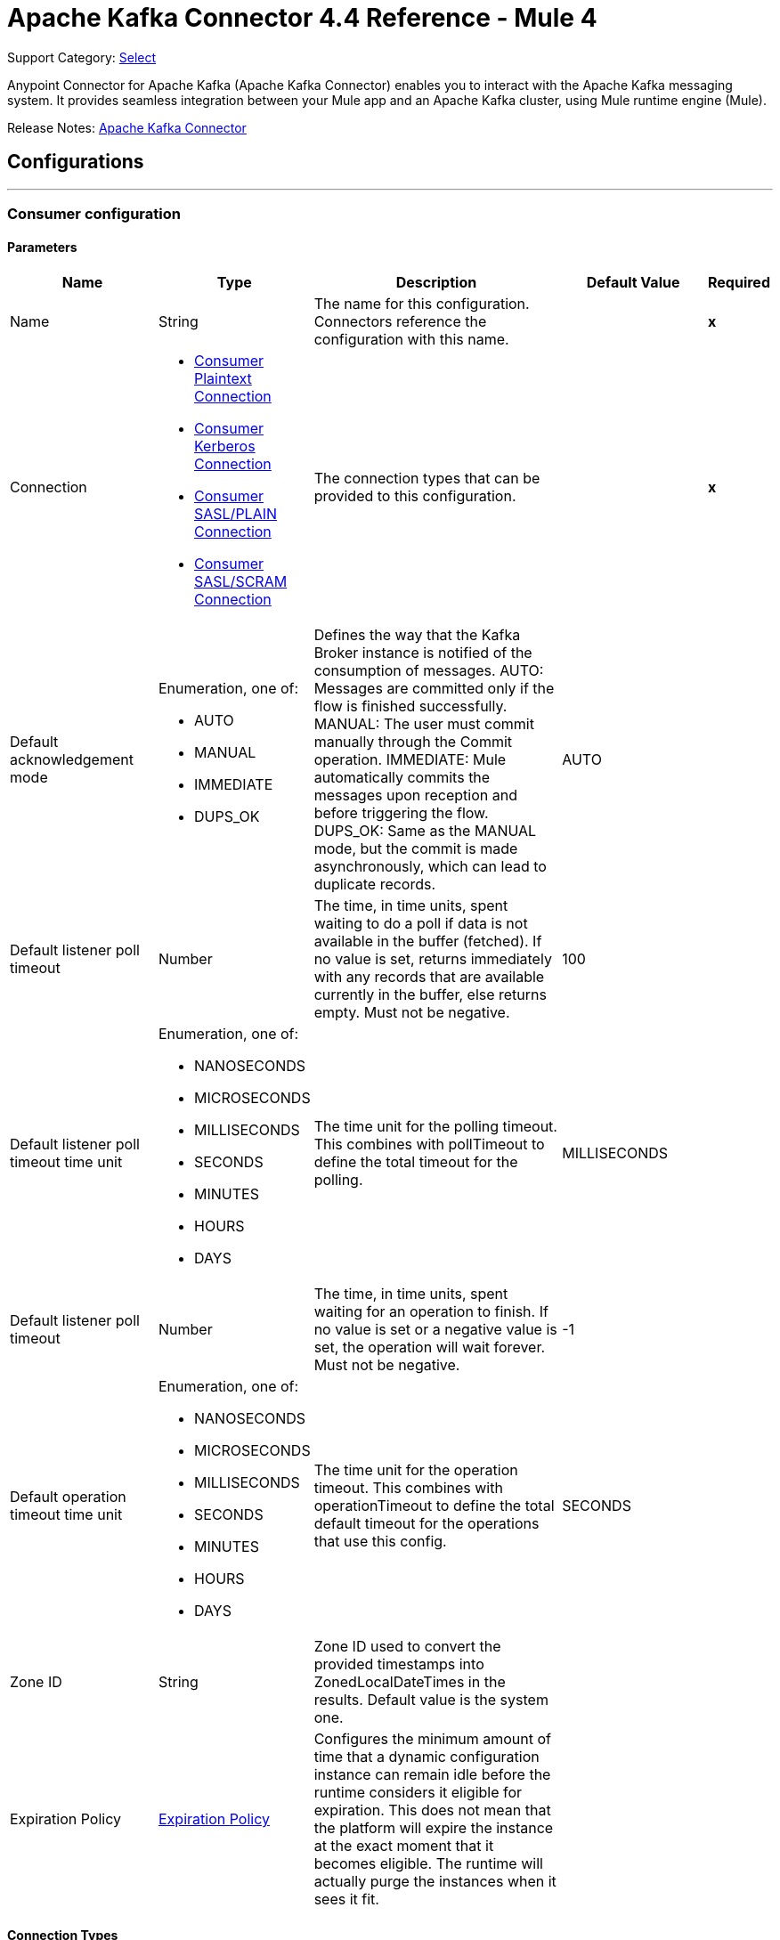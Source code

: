 = Apache Kafka Connector 4.4 Reference - Mule 4
:page-aliases: connectors::kafka/kafka-connector-reference.adoc

Support Category: https://www.mulesoft.com/legal/versioning-back-support-policy#anypoint-connectors[Select]

Anypoint Connector for Apache Kafka (Apache Kafka Connector) enables you to interact with the Apache Kafka messaging system. It provides seamless integration between your Mule app and an Apache Kafka cluster, using Mule runtime engine (Mule).

Release Notes: xref:release-notes::connector/kafka-connector-release-notes-mule-4.adoc[Apache Kafka Connector]


== Configurations
---
[[consumer-config]]
=== Consumer configuration


==== Parameters
[cols=".^20%,.^20%,.^35%,.^20%,^.^5%", options="header"]
|======================
| Name | Type | Description | Default Value | Required
|Name | String | The name for this configuration. Connectors reference the configuration with this name. | | *x*{nbsp}
| Connection a| * <<consumer-config_consumer-plaintext-connection, Consumer Plaintext Connection>> {nbsp}
* <<consumer-config_consumer-sasl-gssapi-connection, Consumer Kerberos Connection>> {nbsp}
* <<consumer-config_consumer-sasl-plain-connection, Consumer SASL/PLAIN Connection>> {nbsp}
* <<consumer-config_consumer-sasl-scram-connection, Consumer SASL/SCRAM Connection>> {nbsp}
 | The connection types that can be provided to this configuration. | | *x*{nbsp}
| Default acknowledgement mode a| Enumeration, one of:

** AUTO
** MANUAL
** IMMEDIATE
** DUPS_OK |  +++Defines the way that the Kafka Broker instance is notified of the consumption of messages. AUTO: Messages are committed only if the flow is finished successfully. MANUAL: The user must commit manually through the Commit operation. IMMEDIATE: Mule automatically commits the messages upon reception and before triggering the flow. DUPS_OK: Same as the MANUAL mode, but the commit is made asynchronously, which can lead to duplicate records.+++ |  +++AUTO+++ | {nbsp}
| Default listener poll timeout a| Number |  +++The time, in time units, spent waiting to do a poll if data is not available in the buffer (fetched). If no value is set, returns immediately with any records that are available currently in the buffer, else returns empty. Must not be negative.+++ |  +++100+++ | {nbsp}
| Default listener poll timeout time unit a| Enumeration, one of:

** NANOSECONDS
** MICROSECONDS
** MILLISECONDS
** SECONDS
** MINUTES
** HOURS
** DAYS |  +++The time unit for the polling timeout. This combines with pollTimeout to define the total timeout for the polling.+++ |  +++MILLISECONDS+++ | {nbsp}
| Default listener poll timeout a| Number |  +++The time, in time units, spent waiting for an operation to finish. If no value is set or a negative value is set, the operation will wait forever. Must not be negative.+++ |  +++-1+++ | {nbsp}
| Default operation timeout time unit a| Enumeration, one of:

** NANOSECONDS
** MICROSECONDS
** MILLISECONDS
** SECONDS
** MINUTES
** HOURS
** DAYS |  +++The time unit for the operation timeout. This combines with operationTimeout to define the total default timeout for the operations that use this config.+++ |  +++SECONDS+++ | {nbsp}
| Zone ID a| String |  +++Zone ID used to convert the provided timestamps into ZonedLocalDateTimes in the results. Default value is the system one.+++ |  | {nbsp}
| Expiration Policy a| <<ExpirationPolicy>> |  +++Configures the minimum amount of time that a dynamic configuration instance can remain idle before the runtime considers it eligible for expiration. This does not mean that the platform will expire the instance at the exact moment that it becomes eligible. The runtime will actually purge the instances when it sees it fit.+++ |  | {nbsp}
|======================

==== Connection Types
[[consumer-config_consumer-plaintext-connection]]
===== Consumer Plaintext Connection


====== Parameters
[cols=".^20%,.^20%,.^35%,.^20%,^.^5%", options="header"]
|======================
| Name | Type | Description | Default Value | Required
| Bootstrap Server URLs a| Array of String |  +++The list of servers to bootstrap the connection with the kafka cluster. This can be a partial list of the available servers.+++ |  | *x*{nbsp}
| Endpoint identification algorithm a| String |  +++The endpoint identification algorithm used by clients to validate server host name. The default value is an empty string, which means it is disabled. Clients including client connections created by the broker for inter-broker communication verify that the broker host name matches the host name in the brokers certificate.+++ |  | {nbsp}
| Group ID a| String |  +++Default Group ID for all the Kafka Consumers that use this configuration.+++ |  | {nbsp}
| Consumer Amount a| Number |  +++Determines the number of consumers the connection will initially create.+++ |  +++1+++ | {nbsp}
| Maximum polling interval a| Number |  +++The configuration controls the maximum amount of time the client will wait for the response of a request. If the response is not received before the timeout elapses the client will resend the request if necessary or fail the request if retries are exhausted. This parameter can be overridden at source level.+++ |  +++60+++ | {nbsp}
| Maximum Polling Interval Time Unit a| Enumeration, one of:

** NANOSECONDS
** MICROSECONDS
** MILLISECONDS
** SECONDS
** MINUTES
** HOURS
** DAYS |  +++Determines the time unit for request timeout scalar. This parameter can be overridden at source level.+++ |  +++SECONDS+++ | {nbsp}
| Isolation Level a| Enumeration, one of:

** READ_UNCOMMITTED
** READ_COMMITTED |  +++Controls how to read messages written transactionally. If set to <code>read_committed</code>, consumer.poll() will only return" + " transactional messages which have been committed. If set to <code>read_uncommitted</code>' (the default), consumer.poll() will return all messages, even transactional messages" + " which have been aborted. Non-transactional messages will be returned unconditionally in either mode.</p> <p>Messages will always be returned in offset order. Hence, in " + " <code>read_committed</code> mode, consumer.poll() will only return messages up to the last stable offset (LSO), which is the one less than the offset of the first open transaction." + " In particular any messages appearing after messages belonging to ongoing transactions will be withheld until the relevant transaction has been completed. As a result, <code>read_committed</code>" + " consumers will not be able to read up to the high watermark when there are in flight transactions.</p><p> Further, when in <code>read_committed</code> the seekToEnd method will" + " return the LSO+++ |  +++READ_UNCOMMITTED+++ | {nbsp}
| Exclude internal topics a| Boolean |  +++Whether internal topics matching a subscribed pattern should be excluded from the subscription. It is always possible to explicitly subscribe to an internal topic.+++ |  +++true+++ | {nbsp}
| Auto offset reset a| Enumeration, one of:

** EARLIEST
** LATEST
** ERROR |  +++What to do when there is no initial offset in Kafka or if the current offset does not exist any more on the server (e.g. because that data has been deleted): EARLIEST: automatically reset the offset to the earliest offset. LATEST: automatically reset the offset to the latest offset. ERROR: throw error to the if no previous offset is found for the consumer's group.+++ |  +++LATEST+++ | {nbsp}
| Retry Backoff Timeout a| Number |  +++The amount of time to wait before attempting to retry a failed request to a given topic partition. This avoids repeatedly sending requests in a tight loop under some failure scenarios.+++ |  +++100+++ | {nbsp}
| Retry Backoff Timeout Time Unit a| Enumeration, one of:

** NANOSECONDS
** MICROSECONDS
** MILLISECONDS
** SECONDS
** MINUTES
** HOURS
** DAYS |  +++Determines the time unit for the reconnect backoff timeout scalar.+++ |  +++MILLISECONDS+++ | {nbsp}
| Check CRC a| Boolean |  +++Automatically check the CRC32 of the records consumed. This ensures no on-the-wire or on-disk corruption to the messages occurred. This check adds some overhead, so it may be disabled in cases seeking extreme performance.+++ |  +++true+++ | {nbsp}
| Default receive buffer size a| Number |  +++The size of the TCP receive buffer (SO_RCVBUF) to use when reading data. If the value is -1, the OS default will be used. This parameter can be overridden at source level.+++ |  +++64+++ | {nbsp}
| Default receive buffer size unit a| Enumeration, one of:

** BYTE
** KB
** MB
** GB |  +++The unit of measure for the receive buffer size scalar. This parameter can be overridden at source level.+++ |  +++KB+++ | {nbsp}
| Default send buffer size a| Number |  +++The size of the TCP send buffer (SO_SNDBUF) to use when sending data. If the value is -1, the OS default will be used. This parameter can be overridden at source level.+++ |  +++128+++ | {nbsp}
| Default send buffer size unit a| Enumeration, one of:

** BYTE
** KB
** MB
** GB |  +++The unit of measure for the send buffer size scalar. This parameter can be overridden at source level.+++ |  +++KB+++ | {nbsp}
| Request Timeout a| Number |  +++The configuration controls the maximum amount of time the client will wait for the response of a request. If the response is not received before the timeout elapses the client will resend the request if necessary or fail the request if retries are exhausted. This parameter can be overridden at source level.+++ |  +++30+++ | {nbsp}
| Request Timeout Time Unit a| Enumeration, one of:

** NANOSECONDS
** MICROSECONDS
** MILLISECONDS
** SECONDS
** MINUTES
** HOURS
** DAYS |  +++Determines the time unit for request timeout scalar. This parameter can be overridden at source level.+++ |  +++SECONDS+++ | {nbsp}
| Default record limit a| Number |  +++The maximum number of records returned on a poll call to the Kafka cluster. This parameter can be overridden at source level.+++ |  +++500+++ | {nbsp}
| DNS Lookups a| Enumeration, one of:

** DEFAULT
** USE_ALL_DNS_IPS
** RESOLVE_CANONICAL_BOOTSTRAP_SERVERS_ONLY |  +++Controls how the client uses DNS lookups. If set to use_all_dns_ips then, when the lookup returns multiple IP addresses for a hostname, they will all be attempted to connect to before failing the connection. Applies to both bootstrap and advertised servers. If the value is resolve_canonical_bootstrap_servers_only each entry will be resolved and expanded into a list of canonical names.+++ |  +++DEFAULT+++ | {nbsp}
| Heartbeat interval a| Number |  +++The expected time between heartbeats to the consumer coordinator when using Kafka's group management facilities. Heartbeats are used to ensure that the consumer's session stays active and to facilitate rebalancing when new consumers join or leave the group. The value must be set lower than session.timeout.ms, but typically should be set no higher than 1/3 of that value. It can be adjusted even lower to control the expected time for normal rebalances.+++ |  +++3+++ | {nbsp}
| Heartbeat Interval Time Unit a| Enumeration, one of:

** NANOSECONDS
** MICROSECONDS
** MILLISECONDS
** SECONDS
** MINUTES
** HOURS
** DAYS |  +++Determines the time unit for fetch heartbeat interval time scalar.+++ |  +++SECONDS+++ | {nbsp}
| Session timeout a| Number |  +++The timeout used to detect consumer failures when using Kafka's group management facility. The consumer sends periodic heartbeats to indicate its liveness to the broker. If no heartbeats are received by the broker before the expiration of this session timeout, then the broker will remove this consumer from the group and initiate a rebalance. Note that the value must be in the allowable range as configured in the broker configuration by group.min.session.timeout.ms and group.max.session.timeout.ms.+++ |  +++10+++ | {nbsp}
| Session timeout time unit a| Enumeration, one of:

** NANOSECONDS
** MICROSECONDS
** MILLISECONDS
** SECONDS
** MINUTES
** HOURS
** DAYS |  +++Determines the time unit for session timeout scalar.+++ |  +++SECONDS+++ | {nbsp}
| Connection maximum idle time a| Number |  +++Close idle connections after the number of milliseconds specified by this config.+++ |  +++540+++ | {nbsp}
| Connection maximum idle time time unit a| Enumeration, one of:

** NANOSECONDS
** MICROSECONDS
** MILLISECONDS
** SECONDS
** MINUTES
** HOURS
** DAYS |  +++Determines the time unit for connections maximum idle time scalar.+++ |  +++SECONDS+++ | {nbsp}
| TLS Configuration a| <<Tls>> |  +++Defines a TLS configuration, which can be used from both the client and server sides to secure communication for the Mule app. The connector will automatically set the 'security.protocol' to use for communication. Valid values are PLAINTEXT / SSL / SASL_PLAINTEXT / SASL_SSL. Default value when no configuration has been provided is PLAINTEXT(or SASL_PLAINTEXT for SASL authentication - kerberos/scram/plain). If SSL was configured as protocol on the broker side then the user needs to configure at least the keystore in the 'tls:context' child element of this config and the connector will automatically use SSL(or SASL_SSL for SASL authentication) as 'security.protocol'.+++ |  | {nbsp}
| Topic Subscription Patterns a| Array of String |  +++The list of subscription regular expressions to subscribe to. This topics will be automatically rebalanced between the amount of consumers of the topic.+++ |  | {nbsp}
| Assignments a| Array of <<TopicPartition>> |  +++The list of topic-partition pairs to assign. Note that there will be no automatic rebalance of the consumers +++ |  | {nbsp}
| Default fetch minimum size a| Number |  +++The minimum amount of data the server should return for a fetch request. If insufficient data is available the request will wait for that much data to accumulate before answering the request. The default setting of 1 byte means that fetch requests are answered as soon as a single byte of data is available or the fetch request times out waiting for data to arrive. Setting this to something greater than 1 will cause the server to wait for larger amounts of data to accumulate which can improve server throughput a bit at the cost of some additional latency. This parameter can be overridden at source level.+++ |  +++1+++ | {nbsp}
| Fetch Minimum Size Unit a| Enumeration, one of:

** BYTE
** KB
** MB
** GB |  |  +++BYTE+++ | {nbsp}
| Default fetch maximum size a| Number |  +++The maximum amount of data the server should return for a fetch request. Records are fetched in batches by the consumer, and if the first record batch in the first non-empty partition of the fetch is larger than this value, the record batch will still be returned to ensure that the consumer can make progress. As such, this is not an absolute maximum. The maximum record batch size accepted by the broker is defined via message.max.bytes (broker config) or max.message.bytes (topic config). Note that the consumer performs multiple fetches in parallel. This parameter can be overridden at source level.+++ |  +++1+++ | {nbsp}
| Default maximum fetch size unit a| Enumeration, one of:

** BYTE
** KB
** MB
** GB |  +++The unit of measure for the maximum partition fetch size scalar. This parameter can be overridden at source level.+++ |  +++MB+++ | {nbsp}
| Default maximum partition fetch size a| Number |  +++The maximum amount of data per-partition the server will return. Records are fetched in batches by the consumer. If the first record batch in the first non-empty partition of the fetch is larger than this limit, the batch will still be returned to ensure that the consumer can make progress. The maximum record batch size accepted by the broker is defined via message.max.bytes (broker config) or max.message.bytes (topic config). See fetch.max.bytes for limiting the consumer request size.This parameter can be overridden at source level.+++ |  +++1+++ | {nbsp}
| Default maximum partition fetch unit a| Enumeration, one of:

** BYTE
** KB
** MB
** GB |  +++The unit of measure for the maximum partition fetch size scalar. This parameter can be overridden at source level.+++ |  +++MB+++ | {nbsp}
| Fetch Maximum Wait Timeout a| Number |  +++The maximum amount of time the server will block before answering the fetch request if there isn't sufficient data to immediately satisfy the requirement given by fetch.min.bytes.+++ |  +++500+++ | {nbsp}
| Fetch Maximum Wait Timeout Unit a| Enumeration, one of:

** NANOSECONDS
** MICROSECONDS
** MILLISECONDS
** SECONDS
** MINUTES
** HOURS
** DAYS |  +++Determines the time unit for fetch maximum wait timeout scalar.+++ |  +++MILLISECONDS+++ | {nbsp}
| Reconnection a| <<Reconnection>> |  +++When the application is deployed, a connectivity test is performed on all connectors. If set to true, deployment will fail if the test doesn't pass after exhausting the associated reconnection strategy+++ |  | {nbsp}
|======================
[[consumer-config_consumer-sasl-gssapi-connection]]
===== Consumer Kerberos Connection


====== Parameters
[cols=".^20%,.^20%,.^35%,.^20%,^.^5%", options="header"]
|======================
| Name | Type | Description | Default Value | Required
| Bootstrap Server URLs a| Array of String |  +++The list of servers to bootstrap the connection with the kafka cluster. This can be a partial list of the available servers.+++ |  | *x*{nbsp}
| Endpoint identification algorithm a| String |  +++The endpoint identification algorithm used by clients to validate server host name. The default value is an empty string, which means it is disabled. Clients including client connections created by the broker for inter-broker communication verify that the broker host name matches the host name in the brokers certificate.+++ |  | {nbsp}
| Group ID a| String |  +++Default Group ID for all the Kafka Consumers that use this configuration.+++ |  | {nbsp}
| Consumer Amount a| Number |  +++Determines the number of consumers the connection will initially create.+++ |  +++1+++ | {nbsp}
| Maximum polling interval a| Number |  +++The configuration controls the maximum amount of time the client will wait for the response of a request. If the response is not received before the timeout elapses the client will resend the request if necessary or fail the request if retries are exhausted. This parameter can be overridden at source level.+++ |  +++60+++ | {nbsp}
| Maximum Polling Interval Time Unit a| Enumeration, one of:

** NANOSECONDS
** MICROSECONDS
** MILLISECONDS
** SECONDS
** MINUTES
** HOURS
** DAYS |  +++Determines the time unit for request timeout scalar. This parameter can be overridden at source level.+++ |  +++SECONDS+++ | {nbsp}
| Isolation Level a| Enumeration, one of:

** READ_UNCOMMITTED
** READ_COMMITTED |  +++Controls how to read messages written transactionally. If set to <code>read_committed</code>, consumer.poll() will only return" + " transactional messages which have been committed. If set to <code>read_uncommitted</code>' (the default), consumer.poll() will return all messages, even transactional messages" + " which have been aborted. Non-transactional messages will be returned unconditionally in either mode.</p> <p>Messages will always be returned in offset order. Hence, in " + " <code>read_committed</code> mode, consumer.poll() will only return messages up to the last stable offset (LSO), which is the one less than the offset of the first open transaction." + " In particular any messages appearing after messages belonging to ongoing transactions will be withheld until the relevant transaction has been completed. As a result, <code>read_committed</code>" + " consumers will not be able to read up to the high watermark when there are in flight transactions.</p><p> Further, when in <code>read_committed</code> the seekToEnd method will" + " return the LSO+++ |  +++READ_UNCOMMITTED+++ | {nbsp}
| Exclude internal topics a| Boolean |  +++Whether internal topics matching a subscribed pattern should be excluded from the subscription. It is always possible to explicitly subscribe to an internal topic.+++ |  +++true+++ | {nbsp}
| Auto offset reset a| Enumeration, one of:

** EARLIEST
** LATEST
** ERROR |  +++What to do when there is no initial offset in Kafka or if the current offset does not exist any more on the server (e.g. because that data has been deleted): EARLIEST: automatically reset the offset to the earliest offset. LATEST: automatically reset the offset to the latest offset. ERROR: throw error to the if no previous offset is found for the consumer's group.+++ |  +++LATEST+++ | {nbsp}
| Retry Backoff Timeout a| Number |  +++The amount of time to wait before attempting to retry a failed request to a given topic partition. This avoids repeatedly sending requests in a tight loop under some failure scenarios.+++ |  +++100+++ | {nbsp}
| Retry Backoff Timeout Time Unit a| Enumeration, one of:

** NANOSECONDS
** MICROSECONDS
** MILLISECONDS
** SECONDS
** MINUTES
** HOURS
** DAYS |  +++Determines the time unit for the reconnect backoff timeout scalar.+++ |  +++MILLISECONDS+++ | {nbsp}
| Check CRC a| Boolean |  +++Automatically check the CRC32 of the records consumed. This ensures no on-the-wire or on-disk corruption to the messages occurred. This check adds some overhead, so it may be disabled in cases seeking extreme performance.+++ |  +++true+++ | {nbsp}
| Default receive buffer size a| Number |  +++The size of the TCP receive buffer (SO_RCVBUF) to use when reading data. If the value is -1, the OS default will be used. This parameter can be overridden at source level.+++ |  +++64+++ | {nbsp}
| Default receive buffer size unit a| Enumeration, one of:

** BYTE
** KB
** MB
** GB |  +++The unit of measure for the receive buffer size scalar. This parameter can be overridden at source level.+++ |  +++KB+++ | {nbsp}
| Default send buffer size a| Number |  +++The size of the TCP send buffer (SO_SNDBUF) to use when sending data. If the value is -1, the OS default will be used. This parameter can be overridden at source level.+++ |  +++128+++ | {nbsp}
| Default send buffer size unit a| Enumeration, one of:

** BYTE
** KB
** MB
** GB |  +++The unit of measure for the send buffer size scalar. This parameter can be overridden at source level.+++ |  +++KB+++ | {nbsp}
| Request Timeout a| Number |  +++The configuration controls the maximum amount of time the client will wait for the response of a request. If the response is not received before the timeout elapses the client will resend the request if necessary or fail the request if retries are exhausted. This parameter can be overridden at source level.+++ |  +++30+++ | {nbsp}
| Request Timeout Time Unit a| Enumeration, one of:

** NANOSECONDS
** MICROSECONDS
** MILLISECONDS
** SECONDS
** MINUTES
** HOURS
** DAYS |  +++Determines the time unit for request timeout scalar. This parameter can be overridden at source level.+++ |  +++SECONDS+++ | {nbsp}
| Default record limit a| Number |  +++The maximum number of records returned on a poll call to the Kafka cluster. This parameter can be overridden at source level.+++ |  +++500+++ | {nbsp}
| DNS Lookups a| Enumeration, one of:

** DEFAULT
** USE_ALL_DNS_IPS
** RESOLVE_CANONICAL_BOOTSTRAP_SERVERS_ONLY |  +++Controls how the client uses DNS lookups. If set to use_all_dns_ips then, when the lookup returns multiple IP addresses for a hostname, they will all be attempted to connect to before failing the connection. Applies to both bootstrap and advertised servers. If the value is resolve_canonical_bootstrap_servers_only each entry will be resolved and expanded into a list of canonical names.+++ |  +++DEFAULT+++ | {nbsp}
| Heartbeat interval a| Number |  +++The expected time between heartbeats to the consumer coordinator when using Kafka's group management facilities. Heartbeats are used to ensure that the consumer's session stays active and to facilitate rebalancing when new consumers join or leave the group. The value must be set lower than session.timeout.ms, but typically should be set no higher than 1/3 of that value. It can be adjusted even lower to control the expected time for normal rebalances.+++ |  +++3+++ | {nbsp}
| Heartbeat Interval Time Unit a| Enumeration, one of:

** NANOSECONDS
** MICROSECONDS
** MILLISECONDS
** SECONDS
** MINUTES
** HOURS
** DAYS |  +++Determines the time unit for fetch heartbeat interval time scalar.+++ |  +++SECONDS+++ | {nbsp}
| Session timeout a| Number |  +++The timeout used to detect consumer failures when using Kafka's group management facility. The consumer sends periodic heartbeats to indicate its liveness to the broker. If no heartbeats are received by the broker before the expiration of this session timeout, then the broker will remove this consumer from the group and initiate a rebalance. Note that the value must be in the allowable range as configured in the broker configuration by group.min.session.timeout.ms and group.max.session.timeout.ms.+++ |  +++10+++ | {nbsp}
| Session timeout time unit a| Enumeration, one of:

** NANOSECONDS
** MICROSECONDS
** MILLISECONDS
** SECONDS
** MINUTES
** HOURS
** DAYS |  +++Determines the time unit for session timeout scalar.+++ |  +++SECONDS+++ | {nbsp}
| Connection maximum idle time a| Number |  +++Close idle connections after the number of milliseconds specified by this config.+++ |  +++540+++ | {nbsp}
| Connection maximum idle time time unit a| Enumeration, one of:

** NANOSECONDS
** MICROSECONDS
** MILLISECONDS
** SECONDS
** MINUTES
** HOURS
** DAYS |  +++Determines the time unit for connections maximum idle time scalar.+++ |  +++SECONDS+++ | {nbsp}
| TLS Configuration a| <<Tls>> |  +++Defines a TLS configuration, which can be used from both the client and server sides to secure communication for the Mule app. The connector will automatically set the 'security.protocol' to use for communication. Valid values are PLAINTEXT / SSL / SASL_PLAINTEXT / SASL_SSL. Default value when no configuration has been provided is PLAINTEXT(or SASL_PLAINTEXT for SASL authentication - kerberos/scram/plain). If SSL was configured as protocol on the broker side then the user needs to configure at least the keystore in the 'tls:context' child element of this config and the connector will automatically use SSL(or SASL_SSL for SASL authentication) as 'security.protocol'.+++ |  | {nbsp}
| Topic Subscription Patterns a| Array of String |  +++The list of subscription regular expressions to subscribe to. This topics will be automatically rebalanced between the amount of consumers of the topic.+++ |  | {nbsp}
| Assignments a| Array of <<TopicPartition>> |  +++The list of topic-partition pairs to assign. Note that there will be no automatic rebalance of the consumers +++ |  | {nbsp}
| Default fetch minimum size a| Number |  +++The minimum amount of data the server should return for a fetch request. If insufficient data is available the request will wait for that much data to accumulate before answering the request. The default setting of 1 byte means that fetch requests are answered as soon as a single byte of data is available or the fetch request times out waiting for data to arrive. Setting this to something greater than 1 will cause the server to wait for larger amounts of data to accumulate which can improve server throughput a bit at the cost of some additional latency. This parameter can be overridden at source level.+++ |  +++1+++ | {nbsp}
| Fetch Minimum Size Unit a| Enumeration, one of:

** BYTE
** KB
** MB
** GB |  |  +++BYTE+++ | {nbsp}
| Default fetch maximum size a| Number |  +++The maximum amount of data the server should return for a fetch request. Records are fetched in batches by the consumer, and if the first record batch in the first non-empty partition of the fetch is larger than this value, the record batch will still be returned to ensure that the consumer can make progress. As such, this is not an absolute maximum. The maximum record batch size accepted by the broker is defined via message.max.bytes (broker config) or max.message.bytes (topic config). Note that the consumer performs multiple fetches in parallel. This parameter can be overridden at source level.+++ |  +++1+++ | {nbsp}
| Default maximum fetch size unit a| Enumeration, one of:

** BYTE
** KB
** MB
** GB |  +++The unit of measure for the maximum partition fetch size scalar. This parameter can be overridden at source level.+++ |  +++MB+++ | {nbsp}
| Default maximum partition fetch size a| Number |  +++The maximum amount of data per-partition the server will return. Records are fetched in batches by the consumer. If the first record batch in the first non-empty partition of the fetch is larger than this limit, the batch will still be returned to ensure that the consumer can make progress. The maximum record batch size accepted by the broker is defined via message.max.bytes (broker config) or max.message.bytes (topic config). See fetch.max.bytes for limiting the consumer request size.This parameter can be overridden at source level.+++ |  +++1+++ | {nbsp}
| Default maximum partition fetch unit a| Enumeration, one of:

** BYTE
** KB
** MB
** GB |  +++The unit of measure for the maximum partition fetch size scalar. This parameter can be overridden at source level.+++ |  +++MB+++ | {nbsp}
| Fetch Maximum Wait Timeout a| Number |  +++The maximum amount of time the server will block before answering the fetch request if there isn't sufficient data to immediately satisfy the requirement given by fetch.min.bytes.+++ |  +++500+++ | {nbsp}
| Fetch Maximum Wait Timeout Unit a| Enumeration, one of:

** NANOSECONDS
** MICROSECONDS
** MILLISECONDS
** SECONDS
** MINUTES
** HOURS
** DAYS |  +++Determines the time unit for fetch maximum wait timeout scalar.+++ |  +++MILLISECONDS+++ | {nbsp}
| Principal a| String |  +++The entity that can be authenticated by a computer system or network. Principals can be individual people, computers, services, computational entities such as processes and threads, or any group of such things.+++ |  | *x*{nbsp}
| Service name a| String |  +++The Kerberos principal name that Kafka runs as.+++ |  | *x*{nbsp}
| Kerberos configuration file (krb5.conf) a| String |  +++The krb5.conf file contains Kerberos configuration information, including the locations of KDCs and admin servers for the Kerberos realms of interest, defaults for the current realm and for Kerberos applications, and mappings of hostnames onto Kerberos realms.+++ |  | {nbsp}
| Use ticket cache a| Boolean |  +++Set this to true, if you want the TGT to be obtained from the ticket cache. Set this option to false if you do not want to use the ticket cache. This connector will search for the ticket cache in the following locations: On Solaris and Linux it will look for the ticket cache in /tmp/krb5cc_uid where the uid is numeric user identifier. If the ticket cache is not available in the above location, or if we are on a Windows platform, it will look for the cache as {user.home}{file.separator}krb5cc_{user.name}. You can override the ticket cache location by using ticketCache. For Windows, if a ticket cannot be retrieved from the file ticket cache, it will use Local Security Authority (LSA) API to get the TGT.+++ |  +++false+++ | {nbsp}
| Ticket cache a| String |  +++Set this to the name of the ticket cache that contains the user's TGT. If this is set, useTicketCache must also be set to true; Otherwise a configuration error will be returned.+++ |  | {nbsp}
| Use keytab a| Boolean |  +++Set this to true if you want the module to get the principal's key from the the keytab. Default value is false. If keytab is not set then the module will locate the keytab from the Kerberos configuration file. If it is not specified in the Kerberos configuration file then it will look for the file {user.home}{file.separator}krb5.keytab.+++ |  +++false+++ | {nbsp}
| Keytab a| String |  +++Set this to the file name of the keytab to get the principal's secret key.+++ |  | {nbsp}
| Store key a| Boolean |  +++Set this to true if you want the principal's key to be stored in the Subject's private credentials.+++ |  +++false+++ | {nbsp}
| Reconnection a| <<Reconnection>> |  +++When the application is deployed, a connectivity test is performed on all connectors. If set to true, deployment will fail if the test doesn't pass after exhausting the associated reconnection strategy+++ |  | {nbsp}
|======================
[[consumer-config_consumer-sasl-plain-connection]]
===== Consumer SASL/PLAIN Connection


====== Parameters
[cols=".^20%,.^20%,.^35%,.^20%,^.^5%", options="header"]
|======================
| Name | Type | Description | Default Value | Required
| Bootstrap Server URLs a| Array of String |  +++The list of servers to bootstrap the connection with the kafka cluster. This can be a partial list of the available servers.+++ |  | *x*{nbsp}
| Endpoint identification algorithm a| String |  +++The endpoint identification algorithm used by clients to validate server host name. The default value is an empty string, which means it is disabled. Clients including client connections created by the broker for inter-broker communication verify that the broker host name matches the host name in the brokers certificate.+++ |  | {nbsp}
| Group ID a| String |  +++Default Group ID for all the Kafka Consumers that use this configuration.+++ |  | {nbsp}
| Consumer Amount a| Number |  +++Determines the number of consumers the connection will initially create.+++ |  +++1+++ | {nbsp}
| Maximum polling interval a| Number |  +++The configuration controls the maximum amount of time the client will wait for the response of a request. If the response is not received before the timeout elapses the client will resend the request if necessary or fail the request if retries are exhausted. This parameter can be overridden at source level.+++ |  +++60+++ | {nbsp}
| Maximum Polling Interval Time Unit a| Enumeration, one of:

** NANOSECONDS
** MICROSECONDS
** MILLISECONDS
** SECONDS
** MINUTES
** HOURS
** DAYS |  +++Determines the time unit for request timeout scalar. This parameter can be overridden at source level.+++ |  +++SECONDS+++ | {nbsp}
| Isolation Level a| Enumeration, one of:

** READ_UNCOMMITTED
** READ_COMMITTED |  +++Controls how to read messages written transactionally. If set to <code>read_committed</code>, consumer.poll() will only return" + " transactional messages which have been committed. If set to <code>read_uncommitted</code>' (the default), consumer.poll() will return all messages, even transactional messages" + " which have been aborted. Non-transactional messages will be returned unconditionally in either mode.</p> <p>Messages will always be returned in offset order. Hence, in " + " <code>read_committed</code> mode, consumer.poll() will only return messages up to the last stable offset (LSO), which is the one less than the offset of the first open transaction." + " In particular any messages appearing after messages belonging to ongoing transactions will be withheld until the relevant transaction has been completed. As a result, <code>read_committed</code>" + " consumers will not be able to read up to the high watermark when there are in flight transactions.</p><p> Further, when in <code>read_committed</code> the seekToEnd method will" + " return the LSO+++ |  +++READ_UNCOMMITTED+++ | {nbsp}
| Exclude internal topics a| Boolean |  +++Whether internal topics matching a subscribed pattern should be excluded from the subscription. It is always possible to explicitly subscribe to an internal topic.+++ |  +++true+++ | {nbsp}
| Auto offset reset a| Enumeration, one of:

** EARLIEST
** LATEST
** ERROR |  +++What to do when there is no initial offset in Kafka or if the current offset does not exist any more on the server (e.g. because that data has been deleted): EARLIEST: automatically reset the offset to the earliest offset. LATEST: automatically reset the offset to the latest offset. ERROR: throw error to the if no previous offset is found for the consumer's group.+++ |  +++LATEST+++ | {nbsp}
| Retry Backoff Timeout a| Number |  +++The amount of time to wait before attempting to retry a failed request to a given topic partition. This avoids repeatedly sending requests in a tight loop under some failure scenarios.+++ |  +++100+++ | {nbsp}
| Retry Backoff Timeout Time Unit a| Enumeration, one of:

** NANOSECONDS
** MICROSECONDS
** MILLISECONDS
** SECONDS
** MINUTES
** HOURS
** DAYS |  +++Determines the time unit for the reconnect backoff timeout scalar.+++ |  +++MILLISECONDS+++ | {nbsp}
| Check CRC a| Boolean |  +++Automatically check the CRC32 of the records consumed. This ensures no on-the-wire or on-disk corruption to the messages occurred. This check adds some overhead, so it may be disabled in cases seeking extreme performance.+++ |  +++true+++ | {nbsp}
| Default receive buffer size a| Number |  +++The size of the TCP receive buffer (SO_RCVBUF) to use when reading data. If the value is -1, the OS default will be used. This parameter can be overridden at source level.+++ |  +++64+++ | {nbsp}
| Default receive buffer size unit a| Enumeration, one of:

** BYTE
** KB
** MB
** GB |  +++The unit of measure for the receive buffer size scalar. This parameter can be overridden at source level.+++ |  +++KB+++ | {nbsp}
| Default send buffer size a| Number |  +++The size of the TCP send buffer (SO_SNDBUF) to use when sending data. If the value is -1, the OS default will be used. This parameter can be overridden at source level.+++ |  +++128+++ | {nbsp}
| Default send buffer size unit a| Enumeration, one of:

** BYTE
** KB
** MB
** GB |  +++The unit of measure for the send buffer size scalar. This parameter can be overridden at source level.+++ |  +++KB+++ | {nbsp}
| Request Timeout a| Number |  +++The configuration controls the maximum amount of time the client will wait for the response of a request. If the response is not received before the timeout elapses the client will resend the request if necessary or fail the request if retries are exhausted. This parameter can be overridden at source level.+++ |  +++30+++ | {nbsp}
| Request Timeout Time Unit a| Enumeration, one of:

** NANOSECONDS
** MICROSECONDS
** MILLISECONDS
** SECONDS
** MINUTES
** HOURS
** DAYS |  +++Determines the time unit for request timeout scalar. This parameter can be overridden at source level.+++ |  +++SECONDS+++ | {nbsp}
| Default record limit a| Number |  +++The maximum number of records returned on a poll call to the Kafka cluster. This parameter can be overridden at source level.+++ |  +++500+++ | {nbsp}
| DNS Lookups a| Enumeration, one of:

** DEFAULT
** USE_ALL_DNS_IPS
** RESOLVE_CANONICAL_BOOTSTRAP_SERVERS_ONLY |  +++Controls how the client uses DNS lookups. If set to use_all_dns_ips then, when the lookup returns multiple IP addresses for a hostname, they will all be attempted to connect to before failing the connection. Applies to both bootstrap and advertised servers. If the value is resolve_canonical_bootstrap_servers_only each entry will be resolved and expanded into a list of canonical names.+++ |  +++DEFAULT+++ | {nbsp}
| Heartbeat interval a| Number |  +++The expected time between heartbeats to the consumer coordinator when using Kafka's group management facilities. Heartbeats are used to ensure that the consumer's session stays active and to facilitate rebalancing when new consumers join or leave the group. The value must be set lower than session.timeout.ms, but typically should be set no higher than 1/3 of that value. It can be adjusted even lower to control the expected time for normal rebalances.+++ |  +++3+++ | {nbsp}
| Heartbeat Interval Time Unit a| Enumeration, one of:

** NANOSECONDS
** MICROSECONDS
** MILLISECONDS
** SECONDS
** MINUTES
** HOURS
** DAYS |  +++Determines the time unit for fetch heartbeat interval time scalar.+++ |  +++SECONDS+++ | {nbsp}
| Session timeout a| Number |  +++The timeout used to detect consumer failures when using Kafka's group management facility. The consumer sends periodic heartbeats to indicate its liveness to the broker. If no heartbeats are received by the broker before the expiration of this session timeout, then the broker will remove this consumer from the group and initiate a rebalance. Note that the value must be in the allowable range as configured in the broker configuration by group.min.session.timeout.ms and group.max.session.timeout.ms.+++ |  +++10+++ | {nbsp}
| Session timeout time unit a| Enumeration, one of:

** NANOSECONDS
** MICROSECONDS
** MILLISECONDS
** SECONDS
** MINUTES
** HOURS
** DAYS |  +++Determines the time unit for session timeout scalar.+++ |  +++SECONDS+++ | {nbsp}
| Connection maximum idle time a| Number |  +++Close idle connections after the number of milliseconds specified by this config.+++ |  +++540+++ | {nbsp}
| Connection maximum idle time time unit a| Enumeration, one of:

** NANOSECONDS
** MICROSECONDS
** MILLISECONDS
** SECONDS
** MINUTES
** HOURS
** DAYS |  +++Determines the time unit for connections maximum idle time scalar.+++ |  +++SECONDS+++ | {nbsp}
| TLS Configuration a| <<Tls>> |  +++Defines a TLS configuration, which can be used from both the client and server sides to secure communication for the Mule app. The connector will automatically set the 'security.protocol' to use for communication. Valid values are PLAINTEXT / SSL / SASL_PLAINTEXT / SASL_SSL. Default value when no configuration has been provided is PLAINTEXT(or SASL_PLAINTEXT for SASL authentication - kerberos/scram/plain). If SSL was configured as protocol on the broker side then the user needs to configure at least the keystore in the 'tls:context' child element of this config and the connector will automatically use SSL(or SASL_SSL for SASL authentication) as 'security.protocol'.+++ |  | {nbsp}
| Topic Subscription Patterns a| Array of String |  +++The list of subscription regular expressions to subscribe to. This topics will be automatically rebalanced between the amount of consumers of the topic.+++ |  | {nbsp}
| Assignments a| Array of <<TopicPartition>> |  +++The list of topic-partition pairs to assign. Note that there will be no automatic rebalance of the consumers +++ |  | {nbsp}
| Default fetch minimum size a| Number |  +++The minimum amount of data the server should return for a fetch request. If insufficient data is available the request will wait for that much data to accumulate before answering the request. The default setting of 1 byte means that fetch requests are answered as soon as a single byte of data is available or the fetch request times out waiting for data to arrive. Setting this to something greater than 1 will cause the server to wait for larger amounts of data to accumulate which can improve server throughput a bit at the cost of some additional latency. This parameter can be overridden at source level.+++ |  +++1+++ | {nbsp}
| Fetch Minimum Size Unit a| Enumeration, one of:

** BYTE
** KB
** MB
** GB |  |  +++BYTE+++ | {nbsp}
| Default fetch maximum size a| Number |  +++The maximum amount of data the server should return for a fetch request. Records are fetched in batches by the consumer, and if the first record batch in the first non-empty partition of the fetch is larger than this value, the record batch will still be returned to ensure that the consumer can make progress. As such, this is not an absolute maximum. The maximum record batch size accepted by the broker is defined via message.max.bytes (broker config) or max.message.bytes (topic config). Note that the consumer performs multiple fetches in parallel. This parameter can be overridden at source level.+++ |  +++1+++ | {nbsp}
| Default maximum fetch size unit a| Enumeration, one of:

** BYTE
** KB
** MB
** GB |  +++The unit of measure for the maximum partition fetch size scalar. This parameter can be overridden at source level.+++ |  +++MB+++ | {nbsp}
| Default maximum partition fetch size a| Number |  +++The maximum amount of data per-partition the server will return. Records are fetched in batches by the consumer. If the first record batch in the first non-empty partition of the fetch is larger than this limit, the batch will still be returned to ensure that the consumer can make progress. The maximum record batch size accepted by the broker is defined via message.max.bytes (broker config) or max.message.bytes (topic config). See fetch.max.bytes for limiting the consumer request size.This parameter can be overridden at source level.+++ |  +++1+++ | {nbsp}
| Default maximum partition fetch unit a| Enumeration, one of:

** BYTE
** KB
** MB
** GB |  +++The unit of measure for the maximum partition fetch size scalar. This parameter can be overridden at source level.+++ |  +++MB+++ | {nbsp}
| Fetch Maximum Wait Timeout a| Number |  +++The maximum amount of time the server will block before answering the fetch request if there isn't sufficient data to immediately satisfy the requirement given by fetch.min.bytes.+++ |  +++500+++ | {nbsp}
| Fetch Maximum Wait Timeout Unit a| Enumeration, one of:

** NANOSECONDS
** MICROSECONDS
** MILLISECONDS
** SECONDS
** MINUTES
** HOURS
** DAYS |  +++Determines the time unit for fetch maximum wait timeout scalar.+++ |  +++MILLISECONDS+++ | {nbsp}
| Username a| String |  +++The username with which to login.+++ |  | *x*{nbsp}
| Password a| String |  +++The password with which to login.+++ |  | *x*{nbsp}
| Reconnection a| <<Reconnection>> |  +++When the application is deployed, a connectivity test is performed on all connectors. If set to true, deployment will fail if the test doesn't pass after exhausting the associated reconnection strategy+++ |  | {nbsp}
|======================
[[consumer-config_consumer-sasl-scram-connection]]
===== Consumer SASL/SCRAM Connection

+++
Salted Challenge Response Authentication Mechanism (SCRAM), or SASL/SCRAM, is a family of SASL mechanisms that addresses the security concerns with traditional mechanisms that perform username/password authentication like PLAIN. Apache KafkaÂ® supports SCRAM-SHA-256 and SCRAM-SHA-512.
+++

====== Parameters
[cols=".^20%,.^20%,.^35%,.^20%,^.^5%", options="header"]
|======================
| Name | Type | Description | Default Value | Required
| Bootstrap Server URLs a| Array of String |  +++The list of servers to bootstrap the connection with the kafka cluster. This can be a partial list of the available servers.+++ |  | *x*{nbsp}
| Endpoint identification algorithm a| String |  +++The endpoint identification algorithm used by clients to validate server host name. The default value is an empty string, which means it is disabled. Clients including client connections created by the broker for inter-broker communication verify that the broker host name matches the host name in the brokers certificate.+++ |  | {nbsp}
| Group ID a| String |  +++Default Group ID for all the Kafka Consumers that use this configuration.+++ |  | {nbsp}
| Consumer Amount a| Number |  +++Determines the number of consumers the connection will initially create.+++ |  +++1+++ | {nbsp}
| Maximum polling interval a| Number |  +++The configuration controls the maximum amount of time the client will wait for the response of a request. If the response is not received before the timeout elapses the client will resend the request if necessary or fail the request if retries are exhausted. This parameter can be overridden at source level.+++ |  +++60+++ | {nbsp}
| Maximum Polling Interval Time Unit a| Enumeration, one of:

** NANOSECONDS
** MICROSECONDS
** MILLISECONDS
** SECONDS
** MINUTES
** HOURS
** DAYS |  +++Determines the time unit for request timeout scalar. This parameter can be overridden at source level.+++ |  +++SECONDS+++ | {nbsp}
| Isolation Level a| Enumeration, one of:

** READ_UNCOMMITTED
** READ_COMMITTED |  +++Controls how to read messages written transactionally. If set to <code>read_committed</code>, consumer.poll() will only return" + " transactional messages which have been committed. If set to <code>read_uncommitted</code>' (the default), consumer.poll() will return all messages, even transactional messages" + " which have been aborted. Non-transactional messages will be returned unconditionally in either mode.</p> <p>Messages will always be returned in offset order. Hence, in " + " <code>read_committed</code> mode, consumer.poll() will only return messages up to the last stable offset (LSO), which is the one less than the offset of the first open transaction." + " In particular any messages appearing after messages belonging to ongoing transactions will be withheld until the relevant transaction has been completed. As a result, <code>read_committed</code>" + " consumers will not be able to read up to the high watermark when there are in flight transactions.</p><p> Further, when in <code>read_committed</code> the seekToEnd method will" + " return the LSO+++ |  +++READ_UNCOMMITTED+++ | {nbsp}
| Exclude internal topics a| Boolean |  +++Whether internal topics matching a subscribed pattern should be excluded from the subscription. It is always possible to explicitly subscribe to an internal topic.+++ |  +++true+++ | {nbsp}
| Auto offset reset a| Enumeration, one of:

** EARLIEST
** LATEST
** ERROR |  +++What to do when there is no initial offset in Kafka or if the current offset does not exist any more on the server (e.g. because that data has been deleted): EARLIEST: automatically reset the offset to the earliest offset. LATEST: automatically reset the offset to the latest offset. ERROR: throw error to the if no previous offset is found for the consumer's group.+++ |  +++LATEST+++ | {nbsp}
| Retry Backoff Timeout a| Number |  +++The amount of time to wait before attempting to retry a failed request to a given topic partition. This avoids repeatedly sending requests in a tight loop under some failure scenarios.+++ |  +++100+++ | {nbsp}
| Retry Backoff Timeout Time Unit a| Enumeration, one of:

** NANOSECONDS
** MICROSECONDS
** MILLISECONDS
** SECONDS
** MINUTES
** HOURS
** DAYS |  +++Determines the time unit for the reconnect backoff timeout scalar.+++ |  +++MILLISECONDS+++ | {nbsp}
| Check CRC a| Boolean |  +++Automatically check the CRC32 of the records consumed. This ensures no on-the-wire or on-disk corruption to the messages occurred. This check adds some overhead, so it may be disabled in cases seeking extreme performance.+++ |  +++true+++ | {nbsp}
| Default receive buffer size a| Number |  +++The size of the TCP receive buffer (SO_RCVBUF) to use when reading data. If the value is -1, the OS default will be used. This parameter can be overridden at source level.+++ |  +++64+++ | {nbsp}
| Default receive buffer size unit a| Enumeration, one of:

** BYTE
** KB
** MB
** GB |  +++The unit of measure for the receive buffer size scalar. This parameter can be overridden at source level.+++ |  +++KB+++ | {nbsp}
| Default send buffer size a| Number |  +++The size of the TCP send buffer (SO_SNDBUF) to use when sending data. If the value is -1, the OS default will be used. This parameter can be overridden at source level.+++ |  +++128+++ | {nbsp}
| Default send buffer size unit a| Enumeration, one of:

** BYTE
** KB
** MB
** GB |  +++The unit of measure for the send buffer size scalar. This parameter can be overridden at source level.+++ |  +++KB+++ | {nbsp}
| Request Timeout a| Number |  +++The configuration controls the maximum amount of time the client will wait for the response of a request. If the response is not received before the timeout elapses the client will resend the request if necessary or fail the request if retries are exhausted. This parameter can be overridden at source level.+++ |  +++30+++ | {nbsp}
| Request Timeout Time Unit a| Enumeration, one of:

** NANOSECONDS
** MICROSECONDS
** MILLISECONDS
** SECONDS
** MINUTES
** HOURS
** DAYS |  +++Determines the time unit for request timeout scalar. This parameter can be overridden at source level.+++ |  +++SECONDS+++ | {nbsp}
| Default record limit a| Number |  +++The maximum number of records returned on a poll call to the Kafka cluster. This parameter can be overridden at source level.+++ |  +++500+++ | {nbsp}
| DNS Lookups a| Enumeration, one of:

** DEFAULT
** USE_ALL_DNS_IPS
** RESOLVE_CANONICAL_BOOTSTRAP_SERVERS_ONLY |  +++Controls how the client uses DNS lookups. If set to use_all_dns_ips then, when the lookup returns multiple IP addresses for a hostname, they will all be attempted to connect to before failing the connection. Applies to both bootstrap and advertised servers. If the value is resolve_canonical_bootstrap_servers_only each entry will be resolved and expanded into a list of canonical names.+++ |  +++DEFAULT+++ | {nbsp}
| Heartbeat interval a| Number |  +++The expected time between heartbeats to the consumer coordinator when using Kafka's group management facilities. Heartbeats are used to ensure that the consumer's session stays active and to facilitate rebalancing when new consumers join or leave the group. The value must be set lower than session.timeout.ms, but typically should be set no higher than 1/3 of that value. It can be adjusted even lower to control the expected time for normal rebalances.+++ |  +++3+++ | {nbsp}
| Heartbeat Interval Time Unit a| Enumeration, one of:

** NANOSECONDS
** MICROSECONDS
** MILLISECONDS
** SECONDS
** MINUTES
** HOURS
** DAYS |  +++Determines the time unit for fetch heartbeat interval time scalar.+++ |  +++SECONDS+++ | {nbsp}
| Session timeout a| Number |  +++The timeout used to detect consumer failures when using Kafka's group management facility. The consumer sends periodic heartbeats to indicate its liveness to the broker. If no heartbeats are received by the broker before the expiration of this session timeout, then the broker will remove this consumer from the group and initiate a rebalance. Note that the value must be in the allowable range as configured in the broker configuration by group.min.session.timeout.ms and group.max.session.timeout.ms.+++ |  +++10+++ | {nbsp}
| Session timeout time unit a| Enumeration, one of:

** NANOSECONDS
** MICROSECONDS
** MILLISECONDS
** SECONDS
** MINUTES
** HOURS
** DAYS |  +++Determines the time unit for session timeout scalar.+++ |  +++SECONDS+++ | {nbsp}
| Connection maximum idle time a| Number |  +++Close idle connections after the number of milliseconds specified by this config.+++ |  +++540+++ | {nbsp}
| Connection maximum idle time time unit a| Enumeration, one of:

** NANOSECONDS
** MICROSECONDS
** MILLISECONDS
** SECONDS
** MINUTES
** HOURS
** DAYS |  +++Determines the time unit for connections maximum idle time scalar.+++ |  +++SECONDS+++ | {nbsp}
| TLS Configuration a| <<Tls>> |  +++Defines a TLS configuration, which can be used from both the client and server sides to secure communication for the Mule app. The connector will automatically set the 'security.protocol' to use for communication. Valid values are PLAINTEXT / SSL / SASL_PLAINTEXT / SASL_SSL. Default value when no configuration has been provided is PLAINTEXT(or SASL_PLAINTEXT for SASL authentication - kerberos/scram/plain). If SSL was configured as protocol on the broker side then the user needs to configure at least the keystore in the 'tls:context' child element of this config and the connector will automatically use SSL(or SASL_SSL for SASL authentication) as 'security.protocol'.+++ |  | {nbsp}
| Topic Subscription Patterns a| Array of String |  +++The list of subscription regular expressions to subscribe to. This topics will be automatically rebalanced between the amount of consumers of the topic.+++ |  | {nbsp}
| Assignments a| Array of <<TopicPartition>> |  +++The list of topic-partition pairs to assign. Note that there will be no automatic rebalance of the consumers +++ |  | {nbsp}
| Default fetch minimum size a| Number |  +++The minimum amount of data the server should return for a fetch request. If insufficient data is available the request will wait for that much data to accumulate before answering the request. The default setting of 1 byte means that fetch requests are answered as soon as a single byte of data is available or the fetch request times out waiting for data to arrive. Setting this to something greater than 1 will cause the server to wait for larger amounts of data to accumulate which can improve server throughput a bit at the cost of some additional latency. This parameter can be overridden at source level.+++ |  +++1+++ | {nbsp}
| Fetch Minimum Size Unit a| Enumeration, one of:

** BYTE
** KB
** MB
** GB |  |  +++BYTE+++ | {nbsp}
| Default fetch maximum size a| Number |  +++The maximum amount of data the server should return for a fetch request. Records are fetched in batches by the consumer, and if the first record batch in the first non-empty partition of the fetch is larger than this value, the record batch will still be returned to ensure that the consumer can make progress. As such, this is not an absolute maximum. The maximum record batch size accepted by the broker is defined via message.max.bytes (broker config) or max.message.bytes (topic config). Note that the consumer performs multiple fetches in parallel. This parameter can be overridden at source level.+++ |  +++1+++ | {nbsp}
| Default maximum fetch size unit a| Enumeration, one of:

** BYTE
** KB
** MB
** GB |  +++The unit of measure for the maximum partition fetch size scalar. This parameter can be overridden at source level.+++ |  +++MB+++ | {nbsp}
| Default maximum partition fetch size a| Number |  +++The maximum amount of data per-partition the server will return. Records are fetched in batches by the consumer. If the first record batch in the first non-empty partition of the fetch is larger than this limit, the batch will still be returned to ensure that the consumer can make progress. The maximum record batch size accepted by the broker is defined via message.max.bytes (broker config) or max.message.bytes (topic config). See fetch.max.bytes for limiting the consumer request size.This parameter can be overridden at source level.+++ |  +++1+++ | {nbsp}
| Default maximum partition fetch unit a| Enumeration, one of:

** BYTE
** KB
** MB
** GB |  +++The unit of measure for the maximum partition fetch size scalar. This parameter can be overridden at source level.+++ |  +++MB+++ | {nbsp}
| Fetch Maximum Wait Timeout a| Number |  +++The maximum amount of time the server will block before answering the fetch request if there isn't sufficient data to immediately satisfy the requirement given by fetch.min.bytes.+++ |  +++500+++ | {nbsp}
| Fetch Maximum Wait Timeout Unit a| Enumeration, one of:

** NANOSECONDS
** MICROSECONDS
** MILLISECONDS
** SECONDS
** MINUTES
** HOURS
** DAYS |  +++Determines the time unit for fetch maximum wait timeout scalar.+++ |  +++MILLISECONDS+++ | {nbsp}
| Username a| String |  +++The username with which to login.+++ |  | *x*{nbsp}
| Password a| String |  +++The password with which to login.+++ |  | *x*{nbsp}
| Encryption type a| Enumeration, one of:

** SCRAM_SHA_256
** SCRAM_SHA_512 |  +++The encryption algorithm used by SCRAM. Only acceptable values are SCRAM_SHA_256 and SCRAM_SHA_512.+++ |  | *x*{nbsp}
| Reconnection a| <<Reconnection>> |  +++When the application is deployed, a connectivity test is performed on all connectors. If set to true, deployment will fail if the test doesn't pass after exhausting the associated reconnection strategy+++ |  | {nbsp}
|======================

==== Associated Operations
* <<commit>> {nbsp}
* <<consume>> {nbsp}
* <<seek>> {nbsp}

==== Associated Sources
* <<batch-message-listener>> {nbsp}
* <<message-listener>> {nbsp}

---
[[producer-config]]
=== Producer configuration


==== Parameters
[cols=".^20%,.^20%,.^35%,.^20%,^.^5%", options="header"]
|======================
| Name | Type | Description | Default Value | Required
|Name | String | The name for this configuration. Connectors reference the configuration with this name. | | *x*{nbsp}
| Connection a| * <<producer-config_producer-plaintext-connection, Producer Plaintext Connection>> {nbsp}
* <<producer-config_producer-sasl-gssapi-connection, Producer Kerberos Connection>> {nbsp}
* <<producer-config_producer-sasl-plain-connection, Producer SASL/PLAIN Connection>> {nbsp}
* <<producer-config_producer-sasl-scram-connection, Producer SASL/SCRAM Connection>> {nbsp}
 | The connection types that can be provided to this configuration. | | *x*{nbsp}
| Default topic a| String |  +++A default topic name to be used by the producer operations, overridable at operation config level.+++ |  +++defaultTopicName+++ | {nbsp}
| Zone ID a| String |  +++The time-zone ID that is going to be used when returning date or timestamp information of a determined message. Defaults to the system default.+++ |  | {nbsp}
| Expiration Policy a| <<ExpirationPolicy>> |  +++Configures the minimum amount of time that a dynamic configuration instance can remain idle before the runtime considers it eligible for expiration. This does not mean that the platform will expire the instance at the exact moment that it becomes eligible. The runtime will actually purge the instances when it sees it fit.+++ |  | {nbsp}
|======================

==== Connection Types
[[producer-config_producer-plaintext-connection]]
===== Producer Plaintext Connection


====== Parameters
[cols=".^20%,.^20%,.^35%,.^20%,^.^5%", options="header"]
|======================
| Name | Type | Description | Default Value | Required
| Bootstrap Server URLs a| Array of String |  +++The list of servers to bootstrap the connection with the kafka cluster. This can be a partial list of the available servers.+++ |  | *x*{nbsp}
| Endpoint identification algorithm a| String |  +++The endpoint identification algorithm used by clients to validate server host name. The default value is an empty string, which means it is disabled. Clients including client connections created by the broker for inter-broker communication verify that the broker host name matches the host name in the brokers certificate.+++ |  | {nbsp}
| Batch size a| Number |  +++The producer will attempt to batch records together into fewer requests whenever multiple records are being sent to the same partition. This helps performance on both the client and the server. This configuration controls the default batch size in bytes. No attempt will be made to batch records larger than this size. Requests sent to brokers will contain multiple batches, one for each partition with data available to be sent. A small batch size will make batching less common and may reduce throughput (a batch size of zero will disable batching entirely). A very large batch size may use memory a bit more wastefully as we will always allocate a buffer of the specified batch size in anticipation of additional records.+++ |  +++16+++ | {nbsp}
| The batch size unit of measure. a| Enumeration, one of:

** BYTE
** KB
** MB
** GB |  +++The unit of measure for the batch size scalar.+++ |  +++KB+++ | {nbsp}
| Buffer size a| Number |  +++The total bytes of memory the producer can use to buffer records waiting to be sent to the server. If records are sent faster than they can be delivered to the server the producer will block for max.block.ms after which it will throw an exception. This setting should correspond roughly to the total memory the producer will use, but is not a hard bound since not all memory the producer uses is used for buffering. Some additional memory will be used for compression (if compression is enabled) as well as for maintaining in-flight requests. The default value in the Kafka docs is of 33554432 (32MB), but this should be capped to align with expected values for mule instances in cloudhub (v0.1 core)+++ |  +++1000+++ | {nbsp}
| The buffer memory size unit of measure. a| Enumeration, one of:

** BYTE
** KB
** MB
** GB |  +++The unit of measure for the max request size scalar.+++ |  +++KB+++ | {nbsp}
| DNS lookups a| Enumeration, one of:

** DEFAULT
** USE_ALL_DNS_IPS
** RESOLVE_CANONICAL_BOOTSTRAP_SERVERS_ONLY |  +++Controls how the client uses DNS lookups. If set to use_all_dns_ips then, when the lookup returns multiple IP addresses for a hostname, they will all be attempted to connect to before failing the connection. Applies to both bootstrap and advertised servers. If the value is resolve_canonical_bootstrap_servers_only each entry will be resolved and expanded into a list of canonical names.+++ |  +++DEFAULT+++ | {nbsp}
| Compression type a| Enumeration, one of:

** NONE
** GZIP
** SNAPPY
** LZ4
** ZSTD |  +++The compression type for all data generated by the producer. The default is none (i.e. no compression). Valid values are none, gzip, snappy, lz4, or zstd. Compression is of full batches of data, so the efficacy of batching will also impact the compression ratio (more batching means better compression).+++ |  +++NONE+++ | {nbsp}
| Connections maximum idle time a| Number |  +++Close idle connections after the value specified by this config.+++ |  +++540+++ | {nbsp}
| Connections maximum idle time unit a| Enumeration, one of:

** NANOSECONDS
** MICROSECONDS
** MILLISECONDS
** SECONDS
** MINUTES
** HOURS
** DAYS |  +++Determines the time unit for the connections maximum idle scalar.+++ |  +++SECONDS+++ | {nbsp}
| Delivery timeout a| Number |  +++An upper bound on the time to report success or failure after a call to send() returns. This limits the total time that a record will be delayed prior to sending, the time to await acknowledgement from the broker (if expected), and the time allowed for retriable send failures. The producer may report failure to send a record earlier than this config if either an unrecoverable error is encountered, the retries have been exhausted, or the record is added to a batch which reached an earlier delivery expiration deadline. The value of this config should be greater than or equal to the sum of request.timeout.ms and linger.ms.+++ |  +++120+++ | {nbsp}
| Delivery Timeout Time Unit a| Enumeration, one of:

** NANOSECONDS
** MICROSECONDS
** MILLISECONDS
** SECONDS
** MINUTES
** HOURS
** DAYS |  +++Determines the time unit for the delivery timeout scalar.+++ |  +++SECONDS+++ | {nbsp}
| Enable idempotence a| Boolean |  +++When set to 'true', the producer will ensure that exactly one copy of each message is written in the stream. If 'false', producer retries due to broker failures, etc, may write duplicates of the retried message in the stream. Note that enabling idempotence requires max.in.flight.requests.per.connection to be less than or equal to 5, retries to be greater than 0 and acks must be 'all'. If these values are not explicitly set by the user, suitable values will be chosen. If incompatible values are set, a ConnectionException will be thrown+++ |  +++false+++ | {nbsp}
| Linger time  a| Number |  +++The producer groups together any records that arrive in between request transmissions into a single batched request. Normally this occurs only under load when records arrive faster than they can be sent out. However in some circumstances the client may want to reduce the number of requests even under moderate load. This setting accomplishes this by adding a small amount of artificial delay?that is, rather than immediately sending out a record the producer will wait for up to the given delay to allow other records to be sent so that the sends can be batched together. This can be thought of as analogous to Nagle's algorithm in TCP. This setting gives the upper bound on the delay for batching: once we get batch.size worth of records for a partition it will be sent immediately regardless of this setting, however if we have fewer than this many bytes accumulated for this partition we will 'linger' for the specified time waiting for more records to show up. This setting defaults to 0 (i.e. no delay). Setting linger.ms=5, for example, would have the effect of reducing the number of requests sent but would add up to 5ms of latency to records sent in the absence of load.+++ |  +++0+++ | {nbsp}
| Linger Time Unit a| Enumeration, one of:

** NANOSECONDS
** MICROSECONDS
** MILLISECONDS
** SECONDS
** MINUTES
** HOURS
** DAYS |  +++Determines the time unit for the linger time scalar.+++ |  +++SECONDS+++ | {nbsp}
| Maximum block time  a| Number |  +++The configuration controls how long KafkaProducer.send() and KafkaProducer.partitionsFor() will block.These methods can be blocked either because the buffer is full or metadata unavailable.Blocking in the user-supplied serializers or partitioner will not be counted against this timeout.+++ |  +++60+++ | {nbsp}
| Maximum block time unit a| Enumeration, one of:

** NANOSECONDS
** MICROSECONDS
** MILLISECONDS
** SECONDS
** MINUTES
** HOURS
** DAYS |  +++Determines the time unit for the maximum block time scalar.+++ |  +++SECONDS+++ | {nbsp}
| Maximum in flight requests a| Number |  +++The maximum number of unacknowledged requests the client will send on a single connection before blocking. Note that if this setting is set to be greater than 1 and there are failed sends, there is a risk of message re-ordering due to retries (i.e., if retries are enabled).+++ |  +++5+++ | {nbsp}
| Maximum request size a| Number |  +++The maximum size of a request in bytes. This setting will limit the number of record batches the producer will send in a single request to avoid sending huge requests. This is also effectively a cap on the maximum record batch size. Note that the server has its own cap on record batch size which may be different from this.+++ |  +++1+++ | {nbsp}
| Maximum request size unit. a| Enumeration, one of:

** BYTE
** KB
** MB
** GB |  +++The unit of measure for the max request size scalar.+++ |  +++MB+++ | {nbsp}
| Producer acknowledge mode a| Enumeration, one of:

** NONE
** LEADER_ONLY
** ALL |  +++The number of acknowledgments the producer requires the leader to have received before considering a request complete. This controls the durability of records that are sent+++ |  +++NONE+++ | {nbsp}
| Default receive buffer size a| Number |  +++The size of the TCP receive buffer (SO_RCVBUF) to use when reading data. If the value is -1, the OS default will be used. This parameter can be overridden at source level.+++ |  +++64+++ | {nbsp}
| Default receive buffer size unit a| Enumeration, one of:

** BYTE
** KB
** MB
** GB |  +++The unit of measure for the receive buffer size scalar. This parameter can be overridden at source level.+++ |  +++KB+++ | {nbsp}
| Retries amount a| Number |  +++Setting a value greater than zero will cause the client to resend any record whose send fails with a potentially transient error. Note that this retry is no different than if the client resent the record upon receiving the error. Allowing retries without setting max.in.flight.requests.per.connection to 1 will potentially change the ordering of records because if two batches are sent to a single partition, and the first fails and is retried but the second succeeds, then the records in the second batch may appear first. Note additionally that produce requests will be failed before the number of retries has been exhausted if the timeout configured by delivery.timeout.ms expires first before successful acknowledgement. Users should generally prefer to leave this config unset and instead use delivery.timeout.ms to control retry behavior.+++ |  +++1+++ | {nbsp}
| Retry Backoff Timeout Time Unit a| Enumeration, one of:

** NANOSECONDS
** MICROSECONDS
** MILLISECONDS
** SECONDS
** MINUTES
** HOURS
** DAYS |  +++Determines the time unit for the retry backoff timeout time scalar.+++ |  +++MILLISECONDS+++ | {nbsp}
| Retry backoff timeout a| Number |  +++The amount of time to wait before attempting to retry a failed request to a given topic partition. This avoids repeatedly sending requests in a tight loop under some failure scenarios.+++ |  +++100+++ | {nbsp}
| Default send buffer size a| Number |  +++The size of the TCP send buffer (SO_SNDBUF) to use when sending data. If the value is -1, the OS default will be used. This parameter can be overridden at source level.+++ |  +++128+++ | {nbsp}
| Default send buffer size unit a| Enumeration, one of:

** BYTE
** KB
** MB
** GB |  +++The unit of measure for the send buffer size scalar. This parameter can be overridden at source level.+++ |  +++KB+++ | {nbsp}
| Default request timeout time unit a| Enumeration, one of:

** NANOSECONDS
** MICROSECONDS
** MILLISECONDS
** SECONDS
** MINUTES
** HOURS
** DAYS |  +++Determines the time unit for the request timeout time scalar.+++ |  +++SECONDS+++ | {nbsp}
| Default request timeout a| Number |  +++The configuration controls the maximum amount of time the client will wait for the response of a request. If the response is not received before the timeout elapses the client will resend the request if necessary or fail the request if retries are exhausted. This should be larger than replica.lag.time.max.ms (a broker configuration) to reduce the possibility of message duplication due to unnecessary producer retries.+++ |  +++30+++ | {nbsp}
| TLS Configuration a| <<Tls>> |  +++Defines a TLS configuration, which can be used from both the client and server sides to secure communication for the Mule app. The connector will automatically set the 'security.protocol' to use for communication. Valid values are PLAINTEXT / SSL / SASL_PLAINTEXT / SASL_SSL. Default value when no configuration has been provided is PLAINTEXT(or SASL_PLAINTEXT for SASL authentication - kerberos/scram/plain). If SSL was configured as protocol on the broker side then the user needs to configure at least the keystore in the 'tls:context' child element of this config and the connector will automatically use SSL(or SASL_SSL for SASL authentication) as 'security.protocol'.+++ |  | {nbsp}
| Reconnection a| <<Reconnection>> |  +++When the application is deployed, a connectivity test is performed on all connectors. If set to true, deployment will fail if the test doesn't pass after exhausting the associated reconnection strategy+++ |  | {nbsp}
|======================
[[producer-config_producer-sasl-gssapi-connection]]
===== Producer Kerberos Connection


====== Parameters
[cols=".^20%,.^20%,.^35%,.^20%,^.^5%", options="header"]
|======================
| Name | Type | Description | Default Value | Required
| Bootstrap Server URLs a| Array of String |  +++The list of servers to bootstrap the connection with the kafka cluster. This can be a partial list of the available servers.+++ |  | *x*{nbsp}
| Endpoint identification algorithm a| String |  +++The endpoint identification algorithm used by clients to validate server host name. The default value is an empty string, which means it is disabled. Clients including client connections created by the broker for inter-broker communication verify that the broker host name matches the host name in the brokers certificate.+++ |  | {nbsp}
| Batch size a| Number |  +++The producer will attempt to batch records together into fewer requests whenever multiple records are being sent to the same partition. This helps performance on both the client and the server. This configuration controls the default batch size in bytes. No attempt will be made to batch records larger than this size. Requests sent to brokers will contain multiple batches, one for each partition with data available to be sent. A small batch size will make batching less common and may reduce throughput (a batch size of zero will disable batching entirely). A very large batch size may use memory a bit more wastefully as we will always allocate a buffer of the specified batch size in anticipation of additional records.+++ |  +++16+++ | {nbsp}
| The batch size unit of measure. a| Enumeration, one of:

** BYTE
** KB
** MB
** GB |  +++The unit of measure for the batch size scalar.+++ |  +++KB+++ | {nbsp}
| Buffer size a| Number |  +++The total bytes of memory the producer can use to buffer records waiting to be sent to the server. If records are sent faster than they can be delivered to the server the producer will block for max.block.ms after which it will throw an exception. This setting should correspond roughly to the total memory the producer will use, but is not a hard bound since not all memory the producer uses is used for buffering. Some additional memory will be used for compression (if compression is enabled) as well as for maintaining in-flight requests. The default value in the Kafka docs is of 33554432 (32MB), but this should be capped to align with expected values for mule instances in cloudhub (v0.1 core)+++ |  +++1000+++ | {nbsp}
| The buffer memory size unit of measure. a| Enumeration, one of:

** BYTE
** KB
** MB
** GB |  +++The unit of measure for the max request size scalar.+++ |  +++KB+++ | {nbsp}
| DNS lookups a| Enumeration, one of:

** DEFAULT
** USE_ALL_DNS_IPS
** RESOLVE_CANONICAL_BOOTSTRAP_SERVERS_ONLY |  +++Controls how the client uses DNS lookups. If set to use_all_dns_ips then, when the lookup returns multiple IP addresses for a hostname, they will all be attempted to connect to before failing the connection. Applies to both bootstrap and advertised servers. If the value is resolve_canonical_bootstrap_servers_only each entry will be resolved and expanded into a list of canonical names.+++ |  +++DEFAULT+++ | {nbsp}
| Compression type a| Enumeration, one of:

** NONE
** GZIP
** SNAPPY
** LZ4
** ZSTD |  +++The compression type for all data generated by the producer. The default is none (i.e. no compression). Valid values are none, gzip, snappy, lz4, or zstd. Compression is of full batches of data, so the efficacy of batching will also impact the compression ratio (more batching means better compression).+++ |  +++NONE+++ | {nbsp}
| Connections maximum idle time a| Number |  +++Close idle connections after the value specified by this config.+++ |  +++540+++ | {nbsp}
| Connections maximum idle time unit a| Enumeration, one of:

** NANOSECONDS
** MICROSECONDS
** MILLISECONDS
** SECONDS
** MINUTES
** HOURS
** DAYS |  +++Determines the time unit for the connections maximum idle scalar.+++ |  +++SECONDS+++ | {nbsp}
| Delivery timeout a| Number |  +++An upper bound on the time to report success or failure after a call to send() returns. This limits the total time that a record will be delayed prior to sending, the time to await acknowledgement from the broker (if expected), and the time allowed for retriable send failures. The producer may report failure to send a record earlier than this config if either an unrecoverable error is encountered, the retries have been exhausted, or the record is added to a batch which reached an earlier delivery expiration deadline. The value of this config should be greater than or equal to the sum of request.timeout.ms and linger.ms.+++ |  +++120+++ | {nbsp}
| Delivery Timeout Time Unit a| Enumeration, one of:

** NANOSECONDS
** MICROSECONDS
** MILLISECONDS
** SECONDS
** MINUTES
** HOURS
** DAYS |  +++Determines the time unit for the delivery timeout scalar.+++ |  +++SECONDS+++ | {nbsp}
| Enable idempotence a| Boolean |  +++When set to 'true', the producer will ensure that exactly one copy of each message is written in the stream. If 'false', producer retries due to broker failures, etc, may write duplicates of the retried message in the stream. Note that enabling idempotence requires max.in.flight.requests.per.connection to be less than or equal to 5, retries to be greater than 0 and acks must be 'all'. If these values are not explicitly set by the user, suitable values will be chosen. If incompatible values are set, a ConnectionException will be thrown+++ |  +++false+++ | {nbsp}
| Linger time  a| Number |  +++The producer groups together any records that arrive in between request transmissions into a single batched request. Normally this occurs only under load when records arrive faster than they can be sent out. However in some circumstances the client may want to reduce the number of requests even under moderate load. This setting accomplishes this by adding a small amount of artificial delay?that is, rather than immediately sending out a record the producer will wait for up to the given delay to allow other records to be sent so that the sends can be batched together. This can be thought of as analogous to Nagle's algorithm in TCP. This setting gives the upper bound on the delay for batching: once we get batch.size worth of records for a partition it will be sent immediately regardless of this setting, however if we have fewer than this many bytes accumulated for this partition we will 'linger' for the specified time waiting for more records to show up. This setting defaults to 0 (i.e. no delay). Setting linger.ms=5, for example, would have the effect of reducing the number of requests sent but would add up to 5ms of latency to records sent in the absence of load.+++ |  +++0+++ | {nbsp}
| Linger Time Unit a| Enumeration, one of:

** NANOSECONDS
** MICROSECONDS
** MILLISECONDS
** SECONDS
** MINUTES
** HOURS
** DAYS |  +++Determines the time unit for the linger time scalar.+++ |  +++SECONDS+++ | {nbsp}
| Maximum block time  a| Number |  +++The configuration controls how long KafkaProducer.send() and KafkaProducer.partitionsFor() will block.These methods can be blocked either because the buffer is full or metadata unavailable.Blocking in the user-supplied serializers or partitioner will not be counted against this timeout.+++ |  +++60+++ | {nbsp}
| Maximum block time unit a| Enumeration, one of:

** NANOSECONDS
** MICROSECONDS
** MILLISECONDS
** SECONDS
** MINUTES
** HOURS
** DAYS |  +++Determines the time unit for the maximum block time scalar.+++ |  +++SECONDS+++ | {nbsp}
| Maximum in flight requests a| Number |  +++The maximum number of unacknowledged requests the client will send on a single connection before blocking. Note that if this setting is set to be greater than 1 and there are failed sends, there is a risk of message re-ordering due to retries (i.e., if retries are enabled).+++ |  +++5+++ | {nbsp}
| Maximum request size a| Number |  +++The maximum size of a request in bytes. This setting will limit the number of record batches the producer will send in a single request to avoid sending huge requests. This is also effectively a cap on the maximum record batch size. Note that the server has its own cap on record batch size which may be different from this.+++ |  +++1+++ | {nbsp}
| Maximum request size unit. a| Enumeration, one of:

** BYTE
** KB
** MB
** GB |  +++The unit of measure for the max request size scalar.+++ |  +++MB+++ | {nbsp}
| Producer acknowledge mode a| Enumeration, one of:

** NONE
** LEADER_ONLY
** ALL |  +++The number of acknowledgments the producer requires the leader to have received before considering a request complete. This controls the durability of records that are sent+++ |  +++NONE+++ | {nbsp}
| Default receive buffer size a| Number |  +++The size of the TCP receive buffer (SO_RCVBUF) to use when reading data. If the value is -1, the OS default will be used. This parameter can be overridden at source level.+++ |  +++64+++ | {nbsp}
| Default receive buffer size unit a| Enumeration, one of:

** BYTE
** KB
** MB
** GB |  +++The unit of measure for the receive buffer size scalar. This parameter can be overridden at source level.+++ |  +++KB+++ | {nbsp}
| Retries amount a| Number |  +++Setting a value greater than zero will cause the client to resend any record whose send fails with a potentially transient error. Note that this retry is no different than if the client resent the record upon receiving the error. Allowing retries without setting max.in.flight.requests.per.connection to 1 will potentially change the ordering of records because if two batches are sent to a single partition, and the first fails and is retried but the second succeeds, then the records in the second batch may appear first. Note additionally that produce requests will be failed before the number of retries has been exhausted if the timeout configured by delivery.timeout.ms expires first before successful acknowledgement. Users should generally prefer to leave this config unset and instead use delivery.timeout.ms to control retry behavior.+++ |  +++1+++ | {nbsp}
| Retry Backoff Timeout Time Unit a| Enumeration, one of:

** NANOSECONDS
** MICROSECONDS
** MILLISECONDS
** SECONDS
** MINUTES
** HOURS
** DAYS |  +++Determines the time unit for the retry backoff timeout time scalar.+++ |  +++MILLISECONDS+++ | {nbsp}
| Retry backoff timeout a| Number |  +++The amount of time to wait before attempting to retry a failed request to a given topic partition. This avoids repeatedly sending requests in a tight loop under some failure scenarios.+++ |  +++100+++ | {nbsp}
| Default send buffer size a| Number |  +++The size of the TCP send buffer (SO_SNDBUF) to use when sending data. If the value is -1, the OS default will be used. This parameter can be overridden at source level.+++ |  +++128+++ | {nbsp}
| Default send buffer size unit a| Enumeration, one of:

** BYTE
** KB
** MB
** GB |  +++The unit of measure for the send buffer size scalar. This parameter can be overridden at source level.+++ |  +++KB+++ | {nbsp}
| Default request timeout time unit a| Enumeration, one of:

** NANOSECONDS
** MICROSECONDS
** MILLISECONDS
** SECONDS
** MINUTES
** HOURS
** DAYS |  +++Determines the time unit for the request timeout time scalar.+++ |  +++SECONDS+++ | {nbsp}
| Default request timeout a| Number |  +++The configuration controls the maximum amount of time the client will wait for the response of a request. If the response is not received before the timeout elapses the client will resend the request if necessary or fail the request if retries are exhausted. This should be larger than replica.lag.time.max.ms (a broker configuration) to reduce the possibility of message duplication due to unnecessary producer retries.+++ |  +++30+++ | {nbsp}
| TLS Configuration a| <<Tls>> |  +++Defines a TLS configuration, which can be used from both the client and server sides to secure communication for the Mule app. The connector will automatically set the 'security.protocol' to use for communication. Valid values are PLAINTEXT / SSL / SASL_PLAINTEXT / SASL_SSL. Default value when no configuration has been provided is PLAINTEXT(or SASL_PLAINTEXT for SASL authentication - kerberos/scram/plain). If SSL was configured as protocol on the broker side then the user needs to configure at least the keystore in the 'tls:context' child element of this config and the connector will automatically use SSL(or SASL_SSL for SASL authentication) as 'security.protocol'.+++ |  | {nbsp}
| Principal a| String |  +++The entity that can be authenticated by a computer system or network. Principals can be individual people, computers, services, computational entities such as processes and threads, or any group of such things.+++ |  | *x*{nbsp}
| Service name a| String |  +++The Kerberos principal name that Kafka runs as.+++ |  | *x*{nbsp}
| Kerberos configuration file (krb5.conf) a| String |  +++The krb5.conf file contains Kerberos configuration information, including the locations of KDCs and admin servers for the Kerberos realms of interest, defaults for the current realm and for Kerberos applications, and mappings of hostnames onto Kerberos realms.+++ |  | {nbsp}
| Use ticket cache a| Boolean |  +++Set this to true, if you want the TGT to be obtained from the ticket cache. Set this option to false if you do not want to use the ticket cache. This connector will search for the ticket cache in the following locations: On Solaris and Linux it will look for the ticket cache in /tmp/krb5cc_uid where the uid is numeric user identifier. If the ticket cache is not available in the above location, or if we are on a Windows platform, it will look for the cache as {user.home}{file.separator}krb5cc_{user.name}. You can override the ticket cache location by using ticketCache. For Windows, if a ticket cannot be retrieved from the file ticket cache, it will use Local Security Authority (LSA) API to get the TGT.+++ |  +++false+++ | {nbsp}
| Ticket cache a| String |  +++Set this to the name of the ticket cache that contains the user's TGT. If this is set, useTicketCache must also be set to true; Otherwise a configuration error will be returned.+++ |  | {nbsp}
| Use keytab a| Boolean |  +++Set this to true if you want the module to get the principal's key from the the keytab. Default value is false. If keytab is not set then the module will locate the keytab from the Kerberos configuration file. If it is not specified in the Kerberos configuration file then it will look for the file {user.home}{file.separator}krb5.keytab.+++ |  +++false+++ | {nbsp}
| Keytab a| String |  +++Set this to the file name of the keytab to get the principal's secret key.+++ |  | {nbsp}
| Store key a| Boolean |  +++Set this to true if you want the principal's key to be stored in the Subject's private credentials.+++ |  +++false+++ | {nbsp}
| Reconnection a| <<Reconnection>> |  +++When the application is deployed, a connectivity test is performed on all connectors. If set to true, deployment will fail if the test doesn't pass after exhausting the associated reconnection strategy+++ |  | {nbsp}
|======================
[[producer-config_producer-sasl-plain-connection]]
===== Producer SASL/PLAIN Connection


====== Parameters
[cols=".^20%,.^20%,.^35%,.^20%,^.^5%", options="header"]
|======================
| Name | Type | Description | Default Value | Required
| Bootstrap Server URLs a| Array of String |  +++The list of servers to bootstrap the connection with the kafka cluster. This can be a partial list of the available servers.+++ |  | *x*{nbsp}
| Endpoint identification algorithm a| String |  +++The endpoint identification algorithm used by clients to validate server host name. The default value is an empty string, which means it is disabled. Clients including client connections created by the broker for inter-broker communication verify that the broker host name matches the host name in the brokers certificate.+++ |  | {nbsp}
| Batch size a| Number |  +++The producer will attempt to batch records together into fewer requests whenever multiple records are being sent to the same partition. This helps performance on both the client and the server. This configuration controls the default batch size in bytes. No attempt will be made to batch records larger than this size. Requests sent to brokers will contain multiple batches, one for each partition with data available to be sent. A small batch size will make batching less common and may reduce throughput (a batch size of zero will disable batching entirely). A very large batch size may use memory a bit more wastefully as we will always allocate a buffer of the specified batch size in anticipation of additional records.+++ |  +++16+++ | {nbsp}
| The batch size unit of measure. a| Enumeration, one of:

** BYTE
** KB
** MB
** GB |  +++The unit of measure for the batch size scalar.+++ |  +++KB+++ | {nbsp}
| Buffer size a| Number |  +++The total bytes of memory the producer can use to buffer records waiting to be sent to the server. If records are sent faster than they can be delivered to the server the producer will block for max.block.ms after which it will throw an exception. This setting should correspond roughly to the total memory the producer will use, but is not a hard bound since not all memory the producer uses is used for buffering. Some additional memory will be used for compression (if compression is enabled) as well as for maintaining in-flight requests. The default value in the Kafka docs is of 33554432 (32MB), but this should be capped to align with expected values for mule instances in cloudhub (v0.1 core)+++ |  +++1000+++ | {nbsp}
| The buffer memory size unit of measure. a| Enumeration, one of:

** BYTE
** KB
** MB
** GB |  +++The unit of measure for the max request size scalar.+++ |  +++KB+++ | {nbsp}
| DNS lookups a| Enumeration, one of:

** DEFAULT
** USE_ALL_DNS_IPS
** RESOLVE_CANONICAL_BOOTSTRAP_SERVERS_ONLY |  +++Controls how the client uses DNS lookups. If set to use_all_dns_ips then, when the lookup returns multiple IP addresses for a hostname, they will all be attempted to connect to before failing the connection. Applies to both bootstrap and advertised servers. If the value is resolve_canonical_bootstrap_servers_only each entry will be resolved and expanded into a list of canonical names.+++ |  +++DEFAULT+++ | {nbsp}
| Compression type a| Enumeration, one of:

** NONE
** GZIP
** SNAPPY
** LZ4
** ZSTD |  +++The compression type for all data generated by the producer. The default is none (i.e. no compression). Valid values are none, gzip, snappy, lz4, or zstd. Compression is of full batches of data, so the efficacy of batching will also impact the compression ratio (more batching means better compression).+++ |  +++NONE+++ | {nbsp}
| Connections maximum idle time a| Number |  +++Close idle connections after the value specified by this config.+++ |  +++540+++ | {nbsp}
| Connections maximum idle time unit a| Enumeration, one of:

** NANOSECONDS
** MICROSECONDS
** MILLISECONDS
** SECONDS
** MINUTES
** HOURS
** DAYS |  +++Determines the time unit for the connections maximum idle scalar.+++ |  +++SECONDS+++ | {nbsp}
| Delivery timeout a| Number |  +++An upper bound on the time to report success or failure after a call to send() returns. This limits the total time that a record will be delayed prior to sending, the time to await acknowledgement from the broker (if expected), and the time allowed for retriable send failures. The producer may report failure to send a record earlier than this config if either an unrecoverable error is encountered, the retries have been exhausted, or the record is added to a batch which reached an earlier delivery expiration deadline. The value of this config should be greater than or equal to the sum of request.timeout.ms and linger.ms.+++ |  +++120+++ | {nbsp}
| Delivery Timeout Time Unit a| Enumeration, one of:

** NANOSECONDS
** MICROSECONDS
** MILLISECONDS
** SECONDS
** MINUTES
** HOURS
** DAYS |  +++Determines the time unit for the delivery timeout scalar.+++ |  +++SECONDS+++ | {nbsp}
| Enable idempotence a| Boolean |  +++When set to 'true', the producer will ensure that exactly one copy of each message is written in the stream. If 'false', producer retries due to broker failures, etc, may write duplicates of the retried message in the stream. Note that enabling idempotence requires max.in.flight.requests.per.connection to be less than or equal to 5, retries to be greater than 0 and acks must be 'all'. If these values are not explicitly set by the user, suitable values will be chosen. If incompatible values are set, a ConnectionException will be thrown+++ |  +++false+++ | {nbsp}
| Linger time  a| Number |  +++The producer groups together any records that arrive in between request transmissions into a single batched request. Normally this occurs only under load when records arrive faster than they can be sent out. However in some circumstances the client may want to reduce the number of requests even under moderate load. This setting accomplishes this by adding a small amount of artificial delay?that is, rather than immediately sending out a record the producer will wait for up to the given delay to allow other records to be sent so that the sends can be batched together. This can be thought of as analogous to Nagle's algorithm in TCP. This setting gives the upper bound on the delay for batching: once we get batch.size worth of records for a partition it will be sent immediately regardless of this setting, however if we have fewer than this many bytes accumulated for this partition we will 'linger' for the specified time waiting for more records to show up. This setting defaults to 0 (i.e. no delay). Setting linger.ms=5, for example, would have the effect of reducing the number of requests sent but would add up to 5ms of latency to records sent in the absence of load.+++ |  +++0+++ | {nbsp}
| Linger Time Unit a| Enumeration, one of:

** NANOSECONDS
** MICROSECONDS
** MILLISECONDS
** SECONDS
** MINUTES
** HOURS
** DAYS |  +++Determines the time unit for the linger time scalar.+++ |  +++SECONDS+++ | {nbsp}
| Maximum block time  a| Number |  +++The configuration controls how long KafkaProducer.send() and KafkaProducer.partitionsFor() will block.These methods can be blocked either because the buffer is full or metadata unavailable.Blocking in the user-supplied serializers or partitioner will not be counted against this timeout.+++ |  +++60+++ | {nbsp}
| Maximum block time unit a| Enumeration, one of:

** NANOSECONDS
** MICROSECONDS
** MILLISECONDS
** SECONDS
** MINUTES
** HOURS
** DAYS |  +++Determines the time unit for the maximum block time scalar.+++ |  +++SECONDS+++ | {nbsp}
| Maximum in flight requests a| Number |  +++The maximum number of unacknowledged requests the client will send on a single connection before blocking. Note that if this setting is set to be greater than 1 and there are failed sends, there is a risk of message re-ordering due to retries (i.e., if retries are enabled).+++ |  +++5+++ | {nbsp}
| Maximum request size a| Number |  +++The maximum size of a request in bytes. This setting will limit the number of record batches the producer will send in a single request to avoid sending huge requests. This is also effectively a cap on the maximum record batch size. Note that the server has its own cap on record batch size which may be different from this.+++ |  +++1+++ | {nbsp}
| Maximum request size unit. a| Enumeration, one of:

** BYTE
** KB
** MB
** GB |  +++The unit of measure for the max request size scalar.+++ |  +++MB+++ | {nbsp}
| Producer acknowledge mode a| Enumeration, one of:

** NONE
** LEADER_ONLY
** ALL |  +++The number of acknowledgments the producer requires the leader to have received before considering a request complete. This controls the durability of records that are sent+++ |  +++NONE+++ | {nbsp}
| Default receive buffer size a| Number |  +++The size of the TCP receive buffer (SO_RCVBUF) to use when reading data. If the value is -1, the OS default will be used. This parameter can be overridden at source level.+++ |  +++64+++ | {nbsp}
| Default receive buffer size unit a| Enumeration, one of:

** BYTE
** KB
** MB
** GB |  +++The unit of measure for the receive buffer size scalar. This parameter can be overridden at source level.+++ |  +++KB+++ | {nbsp}
| Retries amount a| Number |  +++Setting a value greater than zero will cause the client to resend any record whose send fails with a potentially transient error. Note that this retry is no different than if the client resent the record upon receiving the error. Allowing retries without setting max.in.flight.requests.per.connection to 1 will potentially change the ordering of records because if two batches are sent to a single partition, and the first fails and is retried but the second succeeds, then the records in the second batch may appear first. Note additionally that produce requests will be failed before the number of retries has been exhausted if the timeout configured by delivery.timeout.ms expires first before successful acknowledgement. Users should generally prefer to leave this config unset and instead use delivery.timeout.ms to control retry behavior.+++ |  +++1+++ | {nbsp}
| Retry Backoff Timeout Time Unit a| Enumeration, one of:

** NANOSECONDS
** MICROSECONDS
** MILLISECONDS
** SECONDS
** MINUTES
** HOURS
** DAYS |  +++Determines the time unit for the retry backoff timeout time scalar.+++ |  +++MILLISECONDS+++ | {nbsp}
| Retry backoff timeout a| Number |  +++The amount of time to wait before attempting to retry a failed request to a given topic partition. This avoids repeatedly sending requests in a tight loop under some failure scenarios.+++ |  +++100+++ | {nbsp}
| Default send buffer size a| Number |  +++The size of the TCP send buffer (SO_SNDBUF) to use when sending data. If the value is -1, the OS default will be used. This parameter can be overridden at source level.+++ |  +++128+++ | {nbsp}
| Default send buffer size unit a| Enumeration, one of:

** BYTE
** KB
** MB
** GB |  +++The unit of measure for the send buffer size scalar. This parameter can be overridden at source level.+++ |  +++KB+++ | {nbsp}
| Default request timeout time unit a| Enumeration, one of:

** NANOSECONDS
** MICROSECONDS
** MILLISECONDS
** SECONDS
** MINUTES
** HOURS
** DAYS |  +++Determines the time unit for the request timeout time scalar.+++ |  +++SECONDS+++ | {nbsp}
| Default request timeout a| Number |  +++The configuration controls the maximum amount of time the client will wait for the response of a request. If the response is not received before the timeout elapses the client will resend the request if necessary or fail the request if retries are exhausted. This should be larger than replica.lag.time.max.ms (a broker configuration) to reduce the possibility of message duplication due to unnecessary producer retries.+++ |  +++30+++ | {nbsp}
| TLS Configuration a| <<Tls>> |  +++Defines a TLS configuration, which can be used from both the client and server sides to secure communication for the Mule app. The connector will automatically set the 'security.protocol' to use for communication. Valid values are PLAINTEXT / SSL / SASL_PLAINTEXT / SASL_SSL. Default value when no configuration has been provided is PLAINTEXT(or SASL_PLAINTEXT for SASL authentication - kerberos/scram/plain). If SSL was configured as protocol on the broker side then the user needs to configure at least the keystore in the 'tls:context' child element of this config and the connector will automatically use SSL(or SASL_SSL for SASL authentication) as 'security.protocol'.+++ |  | {nbsp}
| Username a| String |  +++The username with which to login.+++ |  | *x*{nbsp}
| Password a| String |  +++The password with which to login.+++ |  | *x*{nbsp}
| Reconnection a| <<Reconnection>> |  +++When the application is deployed, a connectivity test is performed on all connectors. If set to true, deployment will fail if the test doesn't pass after exhausting the associated reconnection strategy+++ |  | {nbsp}
|======================
[[producer-config_producer-sasl-scram-connection]]
===== Producer SASL/SCRAM Connection

+++
Salted Challenge Response Authentication Mechanism (SCRAM), or SASL/SCRAM, is a family of SASL mechanisms that addresses the security concerns with traditional mechanisms that perform username/password authentication like PLAIN. Apache KafkaÂ® supports SCRAM-SHA-256 and SCRAM-SHA-512.
+++

====== Parameters
[cols=".^20%,.^20%,.^35%,.^20%,^.^5%", options="header"]
|======================
| Name | Type | Description | Default Value | Required
| Bootstrap Server URLs a| Array of String |  +++The list of servers to bootstrap the connection with the kafka cluster. This can be a partial list of the available servers.+++ |  | *x*{nbsp}
| Endpoint identification algorithm a| String |  +++The endpoint identification algorithm used by clients to validate server host name. The default value is an empty string, which means it is disabled. Clients including client connections created by the broker for inter-broker communication verify that the broker host name matches the host name in the brokers certificate.+++ |  | {nbsp}
| Batch size a| Number |  +++The producer will attempt to batch records together into fewer requests whenever multiple records are being sent to the same partition. This helps performance on both the client and the server. This configuration controls the default batch size in bytes. No attempt will be made to batch records larger than this size. Requests sent to brokers will contain multiple batches, one for each partition with data available to be sent. A small batch size will make batching less common and may reduce throughput (a batch size of zero will disable batching entirely). A very large batch size may use memory a bit more wastefully as we will always allocate a buffer of the specified batch size in anticipation of additional records.+++ |  +++16+++ | {nbsp}
| The batch size unit of measure. a| Enumeration, one of:

** BYTE
** KB
** MB
** GB |  +++The unit of measure for the batch size scalar.+++ |  +++KB+++ | {nbsp}
| Buffer size a| Number |  +++The total bytes of memory the producer can use to buffer records waiting to be sent to the server. If records are sent faster than they can be delivered to the server the producer will block for max.block.ms after which it will throw an exception. This setting should correspond roughly to the total memory the producer will use, but is not a hard bound since not all memory the producer uses is used for buffering. Some additional memory will be used for compression (if compression is enabled) as well as for maintaining in-flight requests. The default value in the Kafka docs is of 33554432 (32MB), but this should be capped to align with expected values for mule instances in cloudhub (v0.1 core)+++ |  +++1000+++ | {nbsp}
| The buffer memory size unit of measure. a| Enumeration, one of:

** BYTE
** KB
** MB
** GB |  +++The unit of measure for the max request size scalar.+++ |  +++KB+++ | {nbsp}
| DNS lookups a| Enumeration, one of:

** DEFAULT
** USE_ALL_DNS_IPS
** RESOLVE_CANONICAL_BOOTSTRAP_SERVERS_ONLY |  +++Controls how the client uses DNS lookups. If set to use_all_dns_ips then, when the lookup returns multiple IP addresses for a hostname, they will all be attempted to connect to before failing the connection. Applies to both bootstrap and advertised servers. If the value is resolve_canonical_bootstrap_servers_only each entry will be resolved and expanded into a list of canonical names.+++ |  +++DEFAULT+++ | {nbsp}
| Compression type a| Enumeration, one of:

** NONE
** GZIP
** SNAPPY
** LZ4
** ZSTD |  +++The compression type for all data generated by the producer. The default is none (i.e. no compression). Valid values are none, gzip, snappy, lz4, or zstd. Compression is of full batches of data, so the efficacy of batching will also impact the compression ratio (more batching means better compression).+++ |  +++NONE+++ | {nbsp}
| Connections maximum idle time a| Number |  +++Close idle connections after the value specified by this config.+++ |  +++540+++ | {nbsp}
| Connections maximum idle time unit a| Enumeration, one of:

** NANOSECONDS
** MICROSECONDS
** MILLISECONDS
** SECONDS
** MINUTES
** HOURS
** DAYS |  +++Determines the time unit for the connections maximum idle scalar.+++ |  +++SECONDS+++ | {nbsp}
| Delivery timeout a| Number |  +++An upper bound on the time to report success or failure after a call to send() returns. This limits the total time that a record will be delayed prior to sending, the time to await acknowledgement from the broker (if expected), and the time allowed for retriable send failures. The producer may report failure to send a record earlier than this config if either an unrecoverable error is encountered, the retries have been exhausted, or the record is added to a batch which reached an earlier delivery expiration deadline. The value of this config should be greater than or equal to the sum of request.timeout.ms and linger.ms.+++ |  +++120+++ | {nbsp}
| Delivery Timeout Time Unit a| Enumeration, one of:

** NANOSECONDS
** MICROSECONDS
** MILLISECONDS
** SECONDS
** MINUTES
** HOURS
** DAYS |  +++Determines the time unit for the delivery timeout scalar.+++ |  +++SECONDS+++ | {nbsp}
| Enable idempotence a| Boolean |  +++When set to 'true', the producer will ensure that exactly one copy of each message is written in the stream. If 'false', producer retries due to broker failures, etc, may write duplicates of the retried message in the stream. Note that enabling idempotence requires max.in.flight.requests.per.connection to be less than or equal to 5, retries to be greater than 0 and acks must be 'all'. If these values are not explicitly set by the user, suitable values will be chosen. If incompatible values are set, a ConnectionException will be thrown+++ |  +++false+++ | {nbsp}
| Linger time  a| Number |  +++The producer groups together any records that arrive in between request transmissions into a single batched request. Normally this occurs only under load when records arrive faster than they can be sent out. However in some circumstances the client may want to reduce the number of requests even under moderate load. This setting accomplishes this by adding a small amount of artificial delay?that is, rather than immediately sending out a record the producer will wait for up to the given delay to allow other records to be sent so that the sends can be batched together. This can be thought of as analogous to Nagle's algorithm in TCP. This setting gives the upper bound on the delay for batching: once we get batch.size worth of records for a partition it will be sent immediately regardless of this setting, however if we have fewer than this many bytes accumulated for this partition we will 'linger' for the specified time waiting for more records to show up. This setting defaults to 0 (i.e. no delay). Setting linger.ms=5, for example, would have the effect of reducing the number of requests sent but would add up to 5ms of latency to records sent in the absence of load.+++ |  +++0+++ | {nbsp}
| Linger Time Unit a| Enumeration, one of:

** NANOSECONDS
** MICROSECONDS
** MILLISECONDS
** SECONDS
** MINUTES
** HOURS
** DAYS |  +++Determines the time unit for the linger time scalar.+++ |  +++SECONDS+++ | {nbsp}
| Maximum block time  a| Number |  +++The configuration controls how long KafkaProducer.send() and KafkaProducer.partitionsFor() will block.These methods can be blocked either because the buffer is full or metadata unavailable.Blocking in the user-supplied serializers or partitioner will not be counted against this timeout.+++ |  +++60+++ | {nbsp}
| Maximum block time unit a| Enumeration, one of:

** NANOSECONDS
** MICROSECONDS
** MILLISECONDS
** SECONDS
** MINUTES
** HOURS
** DAYS |  +++Determines the time unit for the maximum block time scalar.+++ |  +++SECONDS+++ | {nbsp}
| Maximum in flight requests a| Number |  +++The maximum number of unacknowledged requests the client will send on a single connection before blocking. Note that if this setting is set to be greater than 1 and there are failed sends, there is a risk of message re-ordering due to retries (i.e., if retries are enabled).+++ |  +++5+++ | {nbsp}
| Maximum request size a| Number |  +++The maximum size of a request in bytes. This setting will limit the number of record batches the producer will send in a single request to avoid sending huge requests. This is also effectively a cap on the maximum record batch size. Note that the server has its own cap on record batch size which may be different from this.+++ |  +++1+++ | {nbsp}
| Maximum request size unit. a| Enumeration, one of:

** BYTE
** KB
** MB
** GB |  +++The unit of measure for the max request size scalar.+++ |  +++MB+++ | {nbsp}
| Producer acknowledge mode a| Enumeration, one of:

** NONE
** LEADER_ONLY
** ALL |  +++The number of acknowledgments the producer requires the leader to have received before considering a request complete. This controls the durability of records that are sent+++ |  +++NONE+++ | {nbsp}
| Default receive buffer size a| Number |  +++The size of the TCP receive buffer (SO_RCVBUF) to use when reading data. If the value is -1, the OS default will be used. This parameter can be overridden at source level.+++ |  +++64+++ | {nbsp}
| Default receive buffer size unit a| Enumeration, one of:

** BYTE
** KB
** MB
** GB |  +++The unit of measure for the receive buffer size scalar. This parameter can be overridden at source level.+++ |  +++KB+++ | {nbsp}
| Retries amount a| Number |  +++Setting a value greater than zero will cause the client to resend any record whose send fails with a potentially transient error. Note that this retry is no different than if the client resent the record upon receiving the error. Allowing retries without setting max.in.flight.requests.per.connection to 1 will potentially change the ordering of records because if two batches are sent to a single partition, and the first fails and is retried but the second succeeds, then the records in the second batch may appear first. Note additionally that produce requests will be failed before the number of retries has been exhausted if the timeout configured by delivery.timeout.ms expires first before successful acknowledgement. Users should generally prefer to leave this config unset and instead use delivery.timeout.ms to control retry behavior.+++ |  +++1+++ | {nbsp}
| Retry Backoff Timeout Time Unit a| Enumeration, one of:

** NANOSECONDS
** MICROSECONDS
** MILLISECONDS
** SECONDS
** MINUTES
** HOURS
** DAYS |  +++Determines the time unit for the retry backoff timeout time scalar.+++ |  +++MILLISECONDS+++ | {nbsp}
| Retry backoff timeout a| Number |  +++The amount of time to wait before attempting to retry a failed request to a given topic partition. This avoids repeatedly sending requests in a tight loop under some failure scenarios.+++ |  +++100+++ | {nbsp}
| Default send buffer size a| Number |  +++The size of the TCP send buffer (SO_SNDBUF) to use when sending data. If the value is -1, the OS default will be used. This parameter can be overridden at source level.+++ |  +++128+++ | {nbsp}
| Default send buffer size unit a| Enumeration, one of:

** BYTE
** KB
** MB
** GB |  +++The unit of measure for the send buffer size scalar. This parameter can be overridden at source level.+++ |  +++KB+++ | {nbsp}
| Default request timeout time unit a| Enumeration, one of:

** NANOSECONDS
** MICROSECONDS
** MILLISECONDS
** SECONDS
** MINUTES
** HOURS
** DAYS |  +++Determines the time unit for the request timeout time scalar.+++ |  +++SECONDS+++ | {nbsp}
| Default request timeout a| Number |  +++The configuration controls the maximum amount of time the client will wait for the response of a request. If the response is not received before the timeout elapses the client will resend the request if necessary or fail the request if retries are exhausted. This should be larger than replica.lag.time.max.ms (a broker configuration) to reduce the possibility of message duplication due to unnecessary producer retries.+++ |  +++30+++ | {nbsp}
| TLS Configuration a| <<Tls>> |  +++Defines a TLS configuration, which can be used from both the client and server sides to secure communication for the Mule app. The connector will automatically set the 'security.protocol' to use for communication. Valid values are PLAINTEXT / SSL / SASL_PLAINTEXT / SASL_SSL. Default value when no configuration has been provided is PLAINTEXT(or SASL_PLAINTEXT for SASL authentication - kerberos/scram/plain). If SSL was configured as protocol on the broker side then the user needs to configure at least the keystore in the 'tls:context' child element of this config and the connector will automatically use SSL(or SASL_SSL for SASL authentication) as 'security.protocol'.+++ |  | {nbsp}
| Username a| String |  +++The username with which to login.+++ |  | *x*{nbsp}
| Password a| String |  +++The password with which to login.+++ |  | *x*{nbsp}
| Encryption type a| Enumeration, one of:

** SCRAM_SHA_256
** SCRAM_SHA_512 |  +++The encryption algorithm used by SCRAM. Only acceptable values are SCRAM_SHA_256 and SCRAM_SHA_512.+++ |  | *x*{nbsp}
| Reconnection a| <<Reconnection>> |  +++When the application is deployed, a connectivity test is performed on all connectors. If set to true, deployment will fail if the test doesn't pass after exhausting the associated reconnection strategy+++ |  | {nbsp}
|======================

==== Associated Operations
* <<publish>> {nbsp}



== Operations

[[commit]]
=== Commit
`<kafka:commit>`

+++
Commits the offsets associated to a message or batch of messages consumed in a Message Listener. This would be a List or a single message consumed in the BatchMessageListenerSource
+++

==== Parameters
[cols=".^20%,.^20%,.^35%,.^20%,^.^5%", options="header"]
|======================
| Name | Type | Description | Default Value | Required
| Configuration | String | The name of the configuration to use. | | *x*{nbsp}
| Consumer commit key a| String |  +++The commitKey of the last poll. This operation is only valid when used inside a flow that is using on of the MessageListenerSource(s) ( BatchMessageListenerSource / BatchMessageListenerSource) which insert this value as an attribute in the Mule Event+++ |  | *x*{nbsp}
| Reconnection Strategy a| * <<reconnect>>
* <<reconnect-forever>> |  +++A retry strategy in case of connectivity errors+++ |  | {nbsp}
|======================


==== For Configurations.
* <<consumer-config>> {nbsp}

==== Throws
* KAFKA:INVALID_ACK_MODE {nbsp}
* KAFKA:ALREADY_COMMITED {nbsp}
* KAFKA:RETRY_EXHAUSTED {nbsp}
* KAFKA:TIMEOUT {nbsp}
* KAFKA:SESSION_NOT_FOUND {nbsp}
* KAFKA:NOT_FOUND {nbsp}
* KAFKA:CONNECTIVITY {nbsp}


[[consume]]
=== Consume
`<kafka:consume>`

+++
This operation allows receiving messages from one or more Kafka topics, it works very similarly to the Message Listener source, so all the operations that apply to that, will apply to this operation as well. <p> Note: The consume operation works only in IMMEDIATE mode. The consume operation does not return the consumerCommitKey.
+++

==== Parameters
[cols=".^20%,.^20%,.^35%,.^20%,^.^5%", options="header"]
|======================
| Name | Type | Description | Default Value | Required
| Configuration | String | The name of the configuration to use. | | *x*{nbsp}
| Consumption timeout a| Number |  +++The amount of TimeUnits that this operation will wait for receiving messages.+++ |  | {nbsp}
| Timeout time unit a| Enumeration, one of:

** NANOSECONDS
** MICROSECONDS
** MILLISECONDS
** SECONDS
** MINUTES
** HOURS
** DAYS |  +++The unit of time for the timeout property.+++ |  | {nbsp}
| Operation Timeout a| Number |  |  | {nbsp}
| Operation Timeout Time Unit a| Enumeration, one of:

** NANOSECONDS
** MICROSECONDS
** MILLISECONDS
** SECONDS
** MINUTES
** HOURS
** DAYS |  |  | {nbsp}
| Acknowledgement mode a| Enumeration, one of:

** AUTO
** MANUAL
** IMMEDIATE
** DUPS_OK |  +++Declares the kind of Acknowledgement mode supported.+++ |  +++IMMEDIATE+++ | {nbsp}
| Streaming Strategy a| * <<repeatable-in-memory-stream>>
* <<repeatable-file-store-stream>>
* <<non-repeatable-stream>> |  +++Configure if repeatable streams should be used and their behaviour+++ |  | {nbsp}
| Target Variable a| String |  +++The name of a variable on which the operation's output will be placed+++ |  | {nbsp}
| Target Value a| String |  +++An expression that will be evaluated against the operation's output and the outcome of that expression will be stored in the target variable+++ |  +++#[payload]+++ | {nbsp}
| Reconnection Strategy a| * <<reconnect>>
* <<reconnect-forever>> |  +++A retry strategy in case of connectivity errors+++ |  | {nbsp}
|======================

==== Output
[cols=".^50%,.^50%"]
|======================
| *Type* a| Binary
| *Attributes Type* a| <<KafkaRecordAttributes>>
|======================

==== For Configurations.
* <<consumer-config>> {nbsp}

==== Throws
* KAFKA:RETRY_EXHAUSTED {nbsp}
* KAFKA:ILLEGAL_STATE {nbsp}
* KAFKA:TIMEOUT {nbsp}
* KAFKA:INVALID_OFFSET {nbsp}
* KAFKA:INVALID_INPUT {nbsp}
* KAFKA:NOT_FOUND {nbsp}
* KAFKA:CONNECTIVITY {nbsp}


[[seek]]
=== Seek
`<kafka:seek>`

+++
Sets the current offset of the consumer for the given topic and partition to the provided offset value.
+++

==== Parameters
[cols=".^20%,.^20%,.^35%,.^20%,^.^5%", options="header"]
|======================
| Name | Type | Description | Default Value | Required
| Configuration | String | The name of the configuration to use. | | *x*{nbsp}
| Topic a| String |  +++The name of the topic on which the seek operation will be performed.+++ |  | *x*{nbsp}
| Partition a| Number |  +++The partition number that will have its offset modified.+++ |  | *x*{nbsp}
| Offset a| Number |  +++The offset value to commit for the configured partition.+++ |  | *x*{nbsp}
| Operation Timeout a| Number |  |  | {nbsp}
| Operation Timeout Time Unit a| Enumeration, one of:

** NANOSECONDS
** MICROSECONDS
** MILLISECONDS
** SECONDS
** MINUTES
** HOURS
** DAYS |  |  | {nbsp}
| Reconnection Strategy a| * <<reconnect>>
* <<reconnect-forever>> |  +++A retry strategy in case of connectivity errors+++ |  | {nbsp}
|======================


==== For Configurations.
* <<consumer-config>> {nbsp}

==== Throws
* KAFKA:INVALID_TOPIC {nbsp}
* KAFKA:RETRY_EXHAUSTED {nbsp}
* KAFKA:TIMEOUT {nbsp}
* KAFKA:INVALID_OFFSET {nbsp}
* KAFKA:INVALID_INPUT {nbsp}
* KAFKA:NOT_FOUND {nbsp}
* KAFKA:CONNECTIVITY {nbsp}


[[publish]]
=== Publish
`<kafka:publish>`

+++
Publish a message to the specified kafka topic, optionally specifying the partition, key and message content for it. The publish operation supports transactions.
+++

==== Parameters
[cols=".^20%,.^20%,.^35%,.^20%,^.^5%", options="header"]
|======================
| Name | Type | Description | Default Value | Required
| Configuration | String | The name of the configuration to use. | | *x*{nbsp}
| Topic a| String |  +++The topic to publish to+++ |  | {nbsp}
| Partition a| Number |  +++Optional The partition tof+++ |  | {nbsp}
| Key a| Binary |  +++Optional key for the published message+++ |  | {nbsp}
| Message a| Binary |  +++Optional message content of the message+++ |  +++#[payload]+++ | {nbsp}
| Headers a| Object |  +++Optional headers for the message+++ |  | {nbsp}
| Transactional Action a| Enumeration, one of:

** ALWAYS_JOIN
** JOIN_IF_POSSIBLE
** NOT_SUPPORTED |  +++The type of joining action that operations can take regarding transactions.+++ |  +++JOIN_IF_POSSIBLE+++ | {nbsp}
| Target Variable a| String |  +++The name of a variable on which the operation's output will be placed+++ |  | {nbsp}
| Target Value a| String |  +++An expression that will be evaluated against the operation's output and the outcome of that expression will be stored in the target variable+++ |  +++#[payload]+++ | {nbsp}
| Reconnection Strategy a| * <<reconnect>>
* <<reconnect-forever>> |  +++A retry strategy in case of connectivity errors+++ |  | {nbsp}
|======================

==== Output
[cols=".^50%,.^50%"]
|======================
| *Type* a| <<KafkaMessageMetadata>>
|======================

==== For Configurations.
* <<producer-config>> {nbsp}

==== Throws
* KAFKA:INVALID_TOPIC_PARTITION {nbsp}
* KAFKA:RETRY_EXHAUSTED {nbsp}
* KAFKA:TIMEOUT {nbsp}
* KAFKA:INPUT_TOO_LARGE {nbsp}
* KAFKA:CONNECTIVITY {nbsp}


== Sources

[[batch-message-listener]]
=== Batch message listener
`<kafka:batch-message-listener>`

+++
This source supports the consumption of messages from a Kafka Cluster, producing a List of messages to the flow.
+++

==== Parameters
[cols=".^20%,.^20%,.^35%,.^20%,^.^5%", options="header"]
|======================
| Name | Type | Description | Default Value | Required
| Configuration | String | The name of the configuration to use. | | *x*{nbsp}
| Poll timeout a| Number |  +++TThe amount of time to wait for a response from the server.+++ |  | {nbsp}
| Poll timeout time unit a| Enumeration, one of:

** NANOSECONDS
** MICROSECONDS
** MILLISECONDS
** SECONDS
** MINUTES
** HOURS
** DAYS |  +++Determines the time unit for the poll timeout scalar.+++ |  | {nbsp}
| Acknowledgement mode a| Enumeration, one of:

** AUTO
** MANUAL
** IMMEDIATE
** DUPS_OK |  +++Declares the kind of Acknowledgement mode supported.+++ |  | {nbsp}
| Amount of parallel consumers a| Number |  |  +++1+++ | {nbsp}
| Primary Node Only a| Boolean |  +++Whether this source should only be executed on the primary node when runnning in Cluster+++ |  | {nbsp}
| Redelivery Policy a| <<RedeliveryPolicy>> |  +++Defines a policy for processing the redelivery of the same message+++ |  | {nbsp}
| Reconnection Strategy a| * <<reconnect>>
* <<reconnect-forever>> |  +++A retry strategy in case of connectivity errors+++ |  | {nbsp}
|======================

==== Output
[cols=".^50%,.^50%"]
|======================
| *Type* a| Array of <<Record>>
| *Attributes Type* a| <<ConsumerContext>>
|======================

==== For Configurations.
* <<consumer-config>> {nbsp}



[[message-listener]]
=== Message listener
`<kafka:message-listener>`

+++
This source supports the consumption of messages from a Kafka Cluster, producing a single message to the flow.
+++

==== Parameters
[cols=".^20%,.^20%,.^35%,.^20%,^.^5%", options="header"]
|======================
| Name | Type | Description | Default Value | Required
| Configuration | String | The name of the configuration to use. | | *x*{nbsp}
| Poll timeout a| Number |  +++TThe amount of time to wait for a response from the server.+++ |  | {nbsp}
| Poll timeout time unit a| Enumeration, one of:

** NANOSECONDS
** MICROSECONDS
** MILLISECONDS
** SECONDS
** MINUTES
** HOURS
** DAYS |  +++Determines the time unit for the poll timeout scalar.+++ |  | {nbsp}
| Acknowledgement mode a| Enumeration, one of:

** AUTO
** MANUAL
** IMMEDIATE
** DUPS_OK |  +++Declares the kind of Acknowledgement mode supported.+++ |  | {nbsp}
| Amount of parallel consumers a| Number |  |  +++1+++ | {nbsp}
| Primary Node Only a| Boolean |  +++Whether this source should only be executed on the primary node when runnning in Cluster+++ |  | {nbsp}
| Streaming Strategy a| * <<repeatable-in-memory-stream>>
* <<repeatable-file-store-stream>>
* <<non-repeatable-stream>> |  +++Configure if repeatable streams should be used and their behaviour+++ |  | {nbsp}
| Redelivery Policy a| <<RedeliveryPolicy>> |  +++Defines a policy for processing the redelivery of the same message+++ |  | {nbsp}
| Reconnection Strategy a| * <<reconnect>>
* <<reconnect-forever>> |  +++A retry strategy in case of connectivity errors+++ |  | {nbsp}
|======================

==== Output
[cols=".^50%,.^50%"]
|======================
| *Type* a| Binary
| *Attributes Type* a| <<KafkaRecordAttributes>>
|======================

==== For Configurations.
* <<consumer-config>> {nbsp}



== Types
[[Tls]]
=== Tls

[cols=".^20%,.^25%,.^30%,.^15%,.^10%", options="header"]
|======================
| Field | Type | Description | Default Value | Required
| Enabled Protocols a| String | A comma separated list of protocols enabled for this context. |  | 
| Enabled Cipher Suites a| String | A comma separated list of cipher suites enabled for this context. |  | 
| Trust Store a| <<TrustStore>> |  |  | 
| Key Store a| <<KeyStore>> |  |  | 
| Revocation Check a| * <<standard-revocation-check>>
* <<custom-ocsp-responder>>
* <<crl-file>> |  |  | 
|======================

[[TrustStore]]
=== Trust Store

[cols=".^20%,.^25%,.^30%,.^15%,.^10%", options="header"]
|======================
| Field | Type | Description | Default Value | Required
| Path a| String | The location (which will be resolved relative to the current classpath and file system, if possible) of the trust store. |  | 
| Password a| String | The password used to protect the trust store. |  | 
| Type a| String | The type of store used. |  | 
| Algorithm a| String | The algorithm used by the trust store. |  | 
| Insecure a| Boolean | If true, no certificate validations will be performed, rendering connections vulnerable to attacks. Use at your own risk. |  | 
|======================

[[KeyStore]]
=== Key Store

[cols=".^20%,.^25%,.^30%,.^15%,.^10%", options="header"]
|======================
| Field | Type | Description | Default Value | Required
| Path a| String | The location (which will be resolved relative to the current classpath and file system, if possible) of the key store. |  | 
| Type a| String | The type of store used. |  | 
| Alias a| String | When the key store contains many private keys, this attribute indicates the alias of the key that should be used. If not defined, the first key in the file will be used by default. |  | 
| Key Password a| String | The password used to protect the private key. |  | 
| Password a| String | The password used to protect the key store. |  | 
| Algorithm a| String | The algorithm used by the key store. |  | 
|======================

[[standard-revocation-check]]
=== Standard Revocation Check

[cols=".^20%,.^25%,.^30%,.^15%,.^10%", options="header"]
|======================
| Field | Type | Description | Default Value | Required
| Only End Entities a| Boolean | Only verify the last element of the certificate chain. |  | 
| Prefer Crls a| Boolean | Try CRL instead of OCSP first. |  | 
| No Fallback a| Boolean | Do not use the secondary checking method (the one not selected before). |  | 
| Soft Fail a| Boolean | Avoid verification failure when the revocation server can not be reached or is busy. |  | 
|======================

[[custom-ocsp-responder]]
=== Custom Ocsp Responder

[cols=".^20%,.^25%,.^30%,.^15%,.^10%", options="header"]
|======================
| Field | Type | Description | Default Value | Required
| Url a| String | The URL of the OCSP responder. |  | 
| Cert Alias a| String | Alias of the signing certificate for the OCSP response (must be in the trust store), if present. |  | 
|======================

[[crl-file]]
=== Crl File

[cols=".^20%,.^25%,.^30%,.^15%,.^10%", options="header"]
|======================
| Field | Type | Description | Default Value | Required
| Path a| String | The path to the CRL file. |  | 
|======================

[[TopicPartition]]
=== Topic Partition

[cols=".^20%,.^25%,.^30%,.^15%,.^10%", options="header"]
|======================
| Field | Type | Description | Default Value | Required
| Topic a| String |  |  | x
| Partition a| Number |  |  | x
|======================

[[Reconnection]]
=== Reconnection

[cols=".^20%,.^25%,.^30%,.^15%,.^10%", options="header"]
|======================
| Field | Type | Description | Default Value | Required
| Fails Deployment a| Boolean | When the application is deployed, a connectivity test is performed on all connectors. If set to true, deployment will fail if the test doesn't pass after exhausting the associated reconnection strategy |  | 
| Reconnection Strategy a| * <<reconnect>>
* <<reconnect-forever>> | The reconnection strategy to use |  | 
|======================

[[reconnect]]
=== Reconnect

[cols=".^20%,.^25%,.^30%,.^15%,.^10%", options="header"]
|======================
| Field | Type | Description | Default Value | Required
| Frequency a| Number | How often (in ms) to reconnect |  | 
| Count a| Number | How many reconnection attempts to make |  | 
|======================

[[reconnect-forever]]
=== Reconnect Forever

[cols=".^20%,.^25%,.^30%,.^15%,.^10%", options="header"]
|======================
| Field | Type | Description | Default Value | Required
| Frequency a| Number | How often (in ms) to reconnect |  | 
|======================

[[ExpirationPolicy]]
=== Expiration Policy

[cols=".^20%,.^25%,.^30%,.^15%,.^10%", options="header"]
|======================
| Field | Type | Description | Default Value | Required
| Max Idle Time a| Number | A scalar time value for the maximum amount of time a dynamic configuration instance should be allowed to be idle before it's considered eligible for expiration |  | 
| Time Unit a| Enumeration, one of:

** NANOSECONDS
** MICROSECONDS
** MILLISECONDS
** SECONDS
** MINUTES
** HOURS
** DAYS | A time unit that qualifies the maxIdleTime attribute |  | 
|======================

[[Record]]
=== Record

[cols=".^20%,.^25%,.^30%,.^15%,.^10%", options="header"]
|======================
| Field | Type | Description | Default Value | Required
| Attributes a| <<KafkaRecordAttributes>> |  |  | 
| Payload a| Binary |  |  | 
|======================

[[KafkaRecordAttributes]]
=== Kafka Record Attributes

[cols=".^20%,.^25%,.^30%,.^15%,.^10%", options="header"]
|======================
| Field | Type | Description | Default Value | Required
| Consumer Commit Key a| String |  |  | 
| Creation Timestamp a| DateTime |  |  | 
| Headers a| Object |  |  | 
| Key a| Binary |  |  | 
| Leader Epoch a| Number |  |  | 
| Log Append Timestamp a| DateTime |  |  | 
| Offset a| Number |  |  | 
| Partition a| Number |  |  | 
| Serialized Key Size a| Number |  |  | 
| Serialized Value Size a| Number |  |  | 
| Topic a| String |  |  | 
|======================

[[ConsumerContext]]
=== Consumer Context

[cols=".^20%,.^25%,.^30%,.^15%,.^10%", options="header"]
|======================
| Field | Type | Description | Default Value | Required
| Consumer Commit Key a| String |  |  | 
|======================

[[RedeliveryPolicy]]
=== Redelivery Policy

[cols=".^20%,.^25%,.^30%,.^15%,.^10%", options="header"]
|======================
| Field | Type | Description | Default Value | Required
| Max Redelivery Count a| Number | The maximum number of times a message can be redelivered and processed unsuccessfully before triggering process-failed-message |  | 
| Use Secure Hash a| Boolean | Whether to use a secure hash algorithm to identify a redelivered message |  | 
| Message Digest Algorithm a| String | The secure hashing algorithm to use. If not set, the default is SHA-256. |  | 
| Id Expression a| String | Defines one or more expressions to use to determine when a message has been redelivered. This property may only be set if useSecureHash is false. |  | 
| Object Store a| <<ObjectStore>> | The object store where the redelivery counter for each message is going to be stored. |  | 
|======================

[[repeatable-in-memory-stream]]
=== Repeatable In Memory Stream

[cols=".^20%,.^25%,.^30%,.^15%,.^10%", options="header"]
|======================
| Field | Type | Description | Default Value | Required
| Initial Buffer Size a| Number | This is the amount of memory that will be allocated in order to consume the stream and provide random access to it. If the stream contains more data than can be fit into this buffer, then it will be expanded by according to the bufferSizeIncrement attribute, with an upper limit of maxInMemorySize. |  | 
| Buffer Size Increment a| Number | This is by how much will be buffer size by expanded if it exceeds its initial size. Setting a value of zero or lower will mean that the buffer should not expand, meaning that a STREAM_MAXIMUM_SIZE_EXCEEDED error will be raised when the buffer gets full. |  | 
| Max Buffer Size a| Number | This is the maximum amount of memory that will be used. If more than that is used then a STREAM_MAXIMUM_SIZE_EXCEEDED error will be raised. A value lower or equal to zero means no limit. |  | 
| Buffer Unit a| Enumeration, one of:

** BYTE
** KB
** MB
** GB | The unit in which all these attributes are expressed |  | 
|======================

[[repeatable-file-store-stream]]
=== Repeatable File Store Stream

[cols=".^20%,.^25%,.^30%,.^15%,.^10%", options="header"]
|======================
| Field | Type | Description | Default Value | Required
| In Memory Size a| Number | Defines the maximum memory that the stream should use to keep data in memory. If more than that is consumed then it will start to buffer the content on disk. |  | 
| Buffer Unit a| Enumeration, one of:

** BYTE
** KB
** MB
** GB | The unit in which maxInMemorySize is expressed |  | 
|======================

[[KafkaMessageMetadata]]
=== Kafka Message Metadata

[cols=".^20%,.^25%,.^30%,.^15%,.^10%", options="header"]
|======================
| Field | Type | Description | Default Value | Required
| Offset a| Number |  |  | 
| Partition a| Number |  |  | 
| Serialized Key Size a| Number |  |  | 
| Serialized Value Size a| Number |  |  | 
| Timestamp a| DateTime |  |  | 
| Topic a| String |  |  | 
|======================

== See Also

* xref:connectors::introduction/introduction-to-anypoint-connectors.adoc[Introduction to Anypoint Connectors]
* https://help.mulesoft.com[MuleSoft Help Center]
